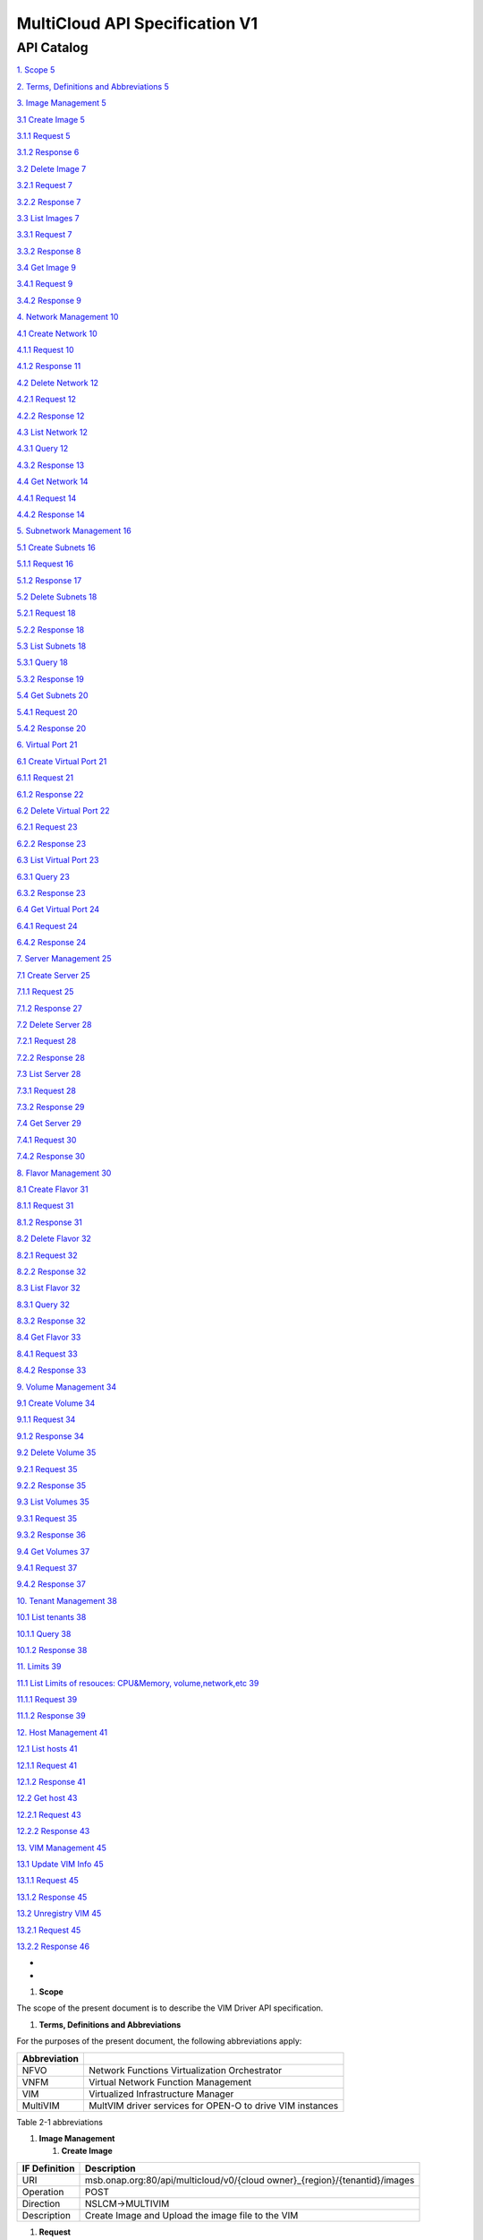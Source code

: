 ================================
MultiCloud API Specification V1
================================

API Catalog
===========

`1. Scope 5 <#_Toc490851650>`__

`2. Terms, Definitions and Abbreviations 5 <#_Toc490851651>`__

`3. Image Management 5 <#_Toc490851652>`__

`3.1 Create Image 5 <#_Toc490851653>`__

`3.1.1 Request 5 <#_Toc490851654>`__

`3.1.2 Response 6 <#_Toc490851655>`__

`3.2 Delete Image 7 <#_Toc490851656>`__

`3.2.1 Request 7 <#_Toc490851657>`__

`3.2.2 Response 7 <#_Toc490851658>`__

`3.3 List Images 7 <#_Toc490851659>`__

`3.3.1 Request 7 <#_Toc490851660>`__

`3.3.2 Response 8 <#_Toc490851661>`__

`3.4 Get Image 9 <#_Toc490851662>`__

`3.4.1 Request 9 <#_Toc490851663>`__

`3.4.2 Response 9 <#_Toc490851664>`__

`4. Network Management 10 <#_Toc490851665>`__

`4.1 Create Network 10 <#_Toc490851666>`__

`4.1.1 Request 10 <#_Toc490851667>`__

`4.1.2 Response 11 <#_Toc490851668>`__

`4.2 Delete Network 12 <#_Toc490851669>`__

`4.2.1 Request 12 <#_Toc490851670>`__

`4.2.2 Response 12 <#_Toc490851671>`__

`4.3 List Network 12 <#_Toc490851672>`__

`4.3.1 Query 12 <#_Toc490851673>`__

`4.3.2 Response 13 <#_Toc490851674>`__

`4.4 Get Network 14 <#_Toc490851675>`__

`4.4.1 Request 14 <#_Toc490851676>`__

`4.4.2 Response 14 <#_Toc490851677>`__

`5. Subnetwork Management 16 <#_Toc490851678>`__

`5.1 Create Subnets 16 <#_Toc490851679>`__

`5.1.1 Request 16 <#_Toc490851680>`__

`5.1.2 Response 17 <#_Toc490851681>`__

`5.2 Delete Subnets 18 <#_Toc490851682>`__

`5.2.1 Request 18 <#_Toc490851683>`__

`5.2.2 Response 18 <#_Toc490851684>`__

`5.3 List Subnets 18 <#_Toc490851685>`__

`5.3.1 Query 18 <#_Toc490851686>`__

`5.3.2 Response 19 <#_Toc490851687>`__

`5.4 Get Subnets 20 <#_Toc490851688>`__

`5.4.1 Request 20 <#_Toc490851689>`__

`5.4.2 Response 20 <#_Toc490851690>`__

`6. Virtual Port 21 <#_Toc490851691>`__

`6.1 Create Virtual Port 21 <#_Toc490851692>`__

`6.1.1 Request 21 <#_Toc490851693>`__

`6.1.2 Response 22 <#_Toc490851694>`__

`6.2 Delete Virtual Port 22 <#_Toc490851695>`__

`6.2.1 Request 23 <#_Toc490851696>`__

`6.2.2 Response 23 <#_Toc490851697>`__

`6.3 List Virtual Port 23 <#_Toc490851698>`__

`6.3.1 Query 23 <#_Toc490851699>`__

`6.3.2 Response 23 <#_Toc490851700>`__

`6.4 Get Virtual Port 24 <#_Toc490851701>`__

`6.4.1 Request 24 <#_Toc490851702>`__

`6.4.2 Response 24 <#_Toc490851703>`__

`7. Server Management 25 <#_Toc490851704>`__

`7.1 Create Server 25 <#_Toc490851705>`__

`7.1.1 Request 25 <#_Toc490851706>`__

`7.1.2 Response 27 <#_Toc490851707>`__

`7.2 Delete Server 28 <#_Toc490851708>`__

`7.2.1 Request 28 <#_Toc490851709>`__

`7.2.2 Response 28 <#_Toc490851710>`__

`7.3 List Server 28 <#_Toc490851711>`__

`7.3.1 Request 28 <#_Toc490851712>`__

`7.3.2 Response 29 <#_Toc490851713>`__

`7.4 Get Server 29 <#_Toc490851714>`__

`7.4.1 Request 30 <#_Toc490851715>`__

`7.4.2 Response 30 <#_Toc490851716>`__

`8. Flavor Management 30 <#_Toc490851717>`__

`8.1 Create Flavor 31 <#_Toc490851718>`__

`8.1.1 Request 31 <#_Toc490851719>`__

`8.1.2 Response 31 <#_Toc490851720>`__

`8.2 Delete Flavor 32 <#_Toc490851721>`__

`8.2.1 Request 32 <#_Toc490851722>`__

`8.2.2 Response 32 <#_Toc490851723>`__

`8.3 List Flavor 32 <#_Toc490851724>`__

`8.3.1 Query 32 <#_Toc490851725>`__

`8.3.2 Response 32 <#_Toc490851726>`__

`8.4 Get Flavor 33 <#_Toc490851727>`__

`8.4.1 Request 33 <#_Toc490851728>`__

`8.4.2 Response 33 <#_Toc490851729>`__

`9. Volume Management 34 <#_Toc490851730>`__

`9.1 Create Volume 34 <#_Toc490851731>`__

`9.1.1 Request 34 <#_Toc490851732>`__

`9.1.2 Response 34 <#_Toc490851733>`__

`9.2 Delete Volume 35 <#_Toc490851734>`__

`9.2.1 Request 35 <#_Toc490851735>`__

`9.2.2 Response 35 <#_Toc490851736>`__

`9.3 List Volumes 35 <#_Toc490851737>`__

`9.3.1 Request 35 <#_Toc490851738>`__

`9.3.2 Response 36 <#_Toc490851739>`__

`9.4 Get Volumes 37 <#_Toc490851740>`__

`9.4.1 Request 37 <#_Toc490851741>`__

`9.4.2 Response 37 <#_Toc490851742>`__

`10. Tenant Management 38 <#_Toc490851743>`__

`10.1 List tenants 38 <#_Toc490851744>`__

`10.1.1 Query 38 <#_Toc490851745>`__

`10.1.2 Response 38 <#_Toc490851746>`__

`11. Limits 39 <#_Toc490851747>`__

`11.1 List Limits of resouces: CPU&Memory, volume,network,etc
39 <#_Toc490851748>`__

`11.1.1 Request 39 <#_Toc490851749>`__

`11.1.2 Response 39 <#_Toc490851750>`__

`12. Host Management 41 <#_Toc490851751>`__

`12.1 List hosts 41 <#_Toc490851752>`__

`12.1.1 Request 41 <#_Toc490851753>`__

`12.1.2 Response 41 <#_Toc490851754>`__

`12.2 Get host 43 <#_Toc490851755>`__

`12.2.1 Request 43 <#_Toc490851756>`__

`12.2.2 Response 43 <#_Toc490851757>`__

`13. VIM Management 45 <#_Toc490851758>`__

`13.1 Update VIM Info 45 <#_Toc490851759>`__

`13.1.1 Request 45 <#_Toc490851760>`__

`13.1.2 Response 45 <#_Toc490851761>`__

`13.2 Unregistry VIM 45 <#_Toc490851762>`__

`13.2.1 Request 45 <#_Toc490851763>`__

`13.2.2 Response 46 <#_Toc490851764>`__

*
*

1. \ **Scope**

The scope of the present document is to describe the VIM Driver API
specification.

1. \ **Terms, Definitions and Abbreviations**

For the purposes of the present document, the following abbreviations
apply:

+--------------------+-------------------------------------------------------------+
| **Abbreviation**   |                                                             |
+====================+=============================================================+
| NFVO               | Network Functions Virtualization Orchestrator               |
+--------------------+-------------------------------------------------------------+
| VNFM               | Virtual Network Function Management                         |
+--------------------+-------------------------------------------------------------+
| VIM                | Virtualized Infrastructure Manager                          |
+--------------------+-------------------------------------------------------------+
| MultiVIM           | MultVIM driver services for OPEN-O to drive VIM instances   |
+--------------------+-------------------------------------------------------------+

Table 2-1 abbreviations

1. \ **Image Management**

   1. \ **Create Image**

+---------------------+-------------------------------------------------------------------------------+
| **IF Definition**   | **Description**                                                               |
+=====================+===============================================================================+
| URI                 | msb.onap.org:80/api/multicloud/v0/{cloud owner}\_{region}/{tenantid}/images   |
+---------------------+-------------------------------------------------------------------------------+
| Operation           | POST                                                                          |
+---------------------+-------------------------------------------------------------------------------+
| Direction           | NSLCM->MULTIVIM                                                               |
+---------------------+-------------------------------------------------------------------------------+
| Description         | Create Image and Upload the image file to the VIM                             |
+---------------------+-------------------------------------------------------------------------------+

1. \ **Request**

+-------------------+-----------------+-------------------+---------------------------+--------------------------------------------------------------------------------------------------+
| **Parameter**     | **Qualifier**   | **Cardinality**   | **Content**               | **Description**                                                                                  |
+===================+=================+===================+===========================+==================================================================================================+
| name              | M               | 1                 | String                    | Image Name                                                                                       |
+-------------------+-----------------+-------------------+---------------------------+--------------------------------------------------------------------------------------------------+
| imagePath         | M               | 1                 | String                    | Image Local Path from catalog                                                                    |
+-------------------+-----------------+-------------------+---------------------------+--------------------------------------------------------------------------------------------------+
| imageType         | M               | 1                 | String                    | Image Type                                                                                       |
|                   |                 |                   |                           |                                                                                                  |
|                   |                 |                   |                           | ami, ari, aki, vhd, vhdx, vmdk, raw, qcow2, vdi, iso                                             |
+-------------------+-----------------+-------------------+---------------------------+--------------------------------------------------------------------------------------------------+
| containerFormat   | M               | 1                 | string                    | ami, ari, aki, bare, ovf, ova,  docker                                                           |
+-------------------+-----------------+-------------------+---------------------------+--------------------------------------------------------------------------------------------------+
| visibility        | O               | 1                 | string                    | Visibility for this image.                                                                       |
|                   |                 |                   |                           |                                                                                                  |
|                   |                 |                   |                           | public, private, shared, or community                                                            |
+-------------------+-----------------+-------------------+---------------------------+--------------------------------------------------------------------------------------------------+
| properties        | O               | 0..N              | List of key-value pairs   | Examples:--property vmware\_disktype=streamOptimized --property vmware\_adaptertype="lsiLogic"   |
+-------------------+-----------------+-------------------+---------------------------+--------------------------------------------------------------------------------------------------+

{

"imageName": "cirros",

"imagePath": "/home/cirros.qcow2",

"imageType": "qcow2"

“containerFormat”:”bare”

}

1. \ **Response**

+-------------------+-----------------+-------------------+---------------------------+--------------------------------------------------------+
| **Parameter**     | **Qualifier**   | **Cardinality**   | **Content**               | **Description**                                        |
+===================+=================+===================+===========================+========================================================+
| id                | M               | 1                 | String                    | Image UUID in the VIM                                  |
+-------------------+-----------------+-------------------+---------------------------+--------------------------------------------------------+
| name              | M               | 1                 | String                    | Image Name                                             |
+-------------------+-----------------+-------------------+---------------------------+--------------------------------------------------------+
| returnCode        | M               | 1                 | Int                       | 0: Already exist 1: Newly created                      |
+-------------------+-----------------+-------------------+---------------------------+--------------------------------------------------------+
| imageType         | M               | 1                 | String                    | Image Type                                             |
|                   |                 |                   |                           |                                                        |
|                   |                 |                   |                           | ami, ari, aki, vhd, vhdx, vmdk, raw, qcow2, vdi, iso   |
+-------------------+-----------------+-------------------+---------------------------+--------------------------------------------------------+
| containerFormat   | M               | 1                 | string                    | ami, ari, aki, bare, ovf, ova,  docker                 |
+-------------------+-----------------+-------------------+---------------------------+--------------------------------------------------------+
| visibility        | O               | 1                 | string                    | Visibility for this image.                             |
|                   |                 |                   |                           |                                                        |
|                   |                 |                   |                           | public, private, shared, or community                  |
+-------------------+-----------------+-------------------+---------------------------+--------------------------------------------------------+
| properties        | O               | 0..N              | List of key-value pairs   |                                                        |
+-------------------+-----------------+-------------------+---------------------------+--------------------------------------------------------+
| vimid             | M               | 1                 | String                    | vim id                                                 |
+-------------------+-----------------+-------------------+---------------------------+--------------------------------------------------------+
| vimName           | O               | 1                 | string                    | vim name                                               |
+-------------------+-----------------+-------------------+---------------------------+--------------------------------------------------------+
| tenantId          | M               | 1                 | String                    | Tenant UUID                                            |
+-------------------+-----------------+-------------------+---------------------------+--------------------------------------------------------+

*202*: accepted

500: failed

{

    “id”:” 3c9eebdbbfd345658269340b9ea6fb73”,

    "name": "cirros",

    "returnCode": 1

}

1. \ **Delete Image**

+---------------------+-----------------------------------------------------------------------------------------+
| **IF Definition**   | **Description**                                                                         |
+=====================+=========================================================================================+
| URI                 | msb.onap.org:80/api/multicloud/v0/{cloud owner}\_{region}/{tenantid}/images/{imageId}   |
+---------------------+-----------------------------------------------------------------------------------------+
| Operation           | Delete                                                                                  |
+---------------------+-----------------------------------------------------------------------------------------+
| Direction           | NSLCM->MULTIVIM                                                                         |
+---------------------+-----------------------------------------------------------------------------------------+
| Description         | Delete Image                                                                            |
+---------------------+-----------------------------------------------------------------------------------------+

1. \ **Request**

N/A

1. \ **Response**

204: no content

1. \ **List Images**

+---------------------+-------------------------------------------------------------------------------+
| **IF Definition**   | **Description**                                                               |
+=====================+===============================================================================+
| URI                 | msb.onap.org:80/api/multicloud/v0/{cloud owner}\_{region}/{tenantid}/images   |
+---------------------+-------------------------------------------------------------------------------+
| Operation           | GET                                                                           |
+---------------------+-------------------------------------------------------------------------------+
| Direction           | NSLCM->MULTIVIM                                                               |
+---------------------+-------------------------------------------------------------------------------+
| Description         | Query Image list                                                              |
+---------------------+-------------------------------------------------------------------------------+

1. \ **Request**

msb.onap.org:80/api/multicloud/v0/{cloud owner}\_{region}/images?{……}

+-----------------+-----------------+-------------------+---------------+------------------------------------------------------------------------------------------------------------------------------------------------------------------------------------------------------------------------------------------------------------------+
| **Parameter**   | **Qualifier**   | **Cardinality**   | **Content**   | **Description**                                                                                                                                                                                                                                                  |
+=================+=================+===================+===============+==================================================================================================================================================================================================================================================================+
| limit           | O               | 1                 | integer       | Requests a page size of items. Returns a number of items up to a limit value. Use the limit parameter to make an initial limited request and use the ID of the last-seen item from the response as the marker parameter value in a subsequent limited request.   |
+-----------------+-----------------+-------------------+---------------+------------------------------------------------------------------------------------------------------------------------------------------------------------------------------------------------------------------------------------------------------------------+
| marker          | O               | 1                 | string        | The ID of the last-seen item. Use the limit parameter to make an initial limited request and use the ID of the last-seen item from the response as the marker parameter value in a subsequent limited request.                                                   |
+-----------------+-----------------+-------------------+---------------+------------------------------------------------------------------------------------------------------------------------------------------------------------------------------------------------------------------------------------------------------------------+
| name            | O               | 1                 | String        | Filters the response by a name, as a string. A valid value is the name of an image                                                                                                                                                                               |
+-----------------+-----------------+-------------------+---------------+------------------------------------------------------------------------------------------------------------------------------------------------------------------------------------------------------------------------------------------------------------------+

1. \ **Response**

+-------------------------------------------------+-----------------+-------------------+---------------+--------------------------------------------------------+
| \ **Parameter**                                 | **Qualifier**   | **Cardinality**   | **Content**   | **Description**                                        |
+=================================================+=================+===================+===============+========================================================+
| images                                          | M               | 0..N              | List          | Image List                                             |
+-------------------------------------------------+-----------------+-------------------+---------------+--------------------------------------------------------+
| id                                              | M               | 1                 | String        | Image ID                                               |
+-------------------------------------------------+-----------------+-------------------+---------------+--------------------------------------------------------+
| size                                            | M               | 1                 | int           | Image Size                                             |
+-------------------------------------------------+-----------------+-------------------+---------------+--------------------------------------------------------+
| name                                            | M               | 1                 | String        | Image Name                                             |
+-------------------------------------------------+-----------------+-------------------+---------------+--------------------------------------------------------+
| status                                          | M               | 1                 | String        | Image Status                                           |
+-------------------------------------------------+-----------------+-------------------+---------------+--------------------------------------------------------+
| imageType                                       | M               | 1                 | String        | Image Type                                             |
|                                                 |                 |                   |               |                                                        |
|                                                 |                 |                   |               | ami, ari, aki, vhd, vhdx, vmdk, raw, qcow2, vdi, iso   |
+-------------------------------------------------+-----------------+-------------------+---------------+--------------------------------------------------------+
| containerFormat                                 | M               | 1                 | string        | ami, ari, aki, bare, ovf, ova,  docker                 |
+-------------------------------------------------+-----------------+-------------------+---------------+--------------------------------------------------------+
| visibility                                      | O               | 1                 | string        | Visibility for this image.                             |
|                                                 |                 |                   |               |                                                        |
|                                                 |                 |                   |               | public, private, shared, or community                  |
+-------------------------------------------------+-----------------+-------------------+---------------+--------------------------------------------------------+
| vimId                                           | M               | 1                 | String        | vim id                                                 |
+-------------------------------------------------+-----------------+-------------------+---------------+--------------------------------------------------------+
| vimName                                         | O               | 1                 | string        | vim name                                               |
+-------------------------------------------------+-----------------+-------------------+---------------+--------------------------------------------------------+
| tenantId                                        | M               | 1                 | String        | Tenant UUID                                            |
+-------------------------------------------------+-----------------+-------------------+---------------+--------------------------------------------------------+
| 200: ok                                         |                 |                   |
|                                                 |                 |                   |
| 500: failed                                     |                 |                   |
|                                                 |                 |                   |
| {                                               |                 |                   |
|                                                 |                 |                   |
|  “vimid”:””                                     |                 |                   |
|                                                 |                 |                   |
| “vimname”:””                                    |                 |                   |
|                                                 |                 |                   |
| "imageList": [                                  |                 |                   |
+-------------------------------------------------+-----------------+-------------------+---------------+--------------------------------------------------------+
| {                                               |                 |                   |
+-------------------------------------------------+-----------------+-------------------+---------------+--------------------------------------------------------+
| "status": "active",                             |                 |
+-------------------------------------------------+-----------------+-------------------+---------------+--------------------------------------------------------+
| "id": "5e2757c1-f846-4727-915c-9a872553ed75",   |
+-------------------------------------------------+-----------------+-------------------+---------------+--------------------------------------------------------+
| "size": 862016,                                 |                 |
+-------------------------------------------------+-----------------+-------------------+---------------+--------------------------------------------------------+
| "name": "vim-plus-cgsl40g-z.qcow2"              |
+-------------------------------------------------+-----------------+-------------------+---------------+--------------------------------------------------------+
| }                                               |                 |                   |
+-------------------------------------------------+-----------------+-------------------+---------------+--------------------------------------------------------+
| ]                                               |                 |                   |
|                                                 |                 |                   |
| }                                               |                 |                   |
+-------------------------------------------------+-----------------+-------------------+---------------+--------------------------------------------------------+

1. \ **Get Image**

+---------------------+-----------------------------------------------------------------------------------------+
| **IF Definition**   | **Description**                                                                         |
+=====================+=========================================================================================+
| URI                 | msb.onap.org:80/api/multicloud/v0/{cloud owner}\_{region}/{tenantid}/images/{imageid}   |
+---------------------+-----------------------------------------------------------------------------------------+
| Operation           | GET                                                                                     |
+---------------------+-----------------------------------------------------------------------------------------+
| Direction           | NSLCM->MULTIVIM                                                                         |
+---------------------+-----------------------------------------------------------------------------------------+
| Description         | Query Image Information                                                                 |
+---------------------+-----------------------------------------------------------------------------------------+

1. \ **Request**

N/A

1. \ **Response**

+-------------------+-----------------+-------------------+---------------+--------------------------------------------------------+
| **Parameter**     | **Qualifier**   | **Cardinality**   | **Content**   | **Description**                                        |
+===================+=================+===================+===============+========================================================+
| id                | M               | 1                 | String        | Image ID                                               |
+-------------------+-----------------+-------------------+---------------+--------------------------------------------------------+
| size              | M               | 1                 | int           | Image Size                                             |
+-------------------+-----------------+-------------------+---------------+--------------------------------------------------------+
| name              | M               | 1                 | String        | Image Name                                             |
+-------------------+-----------------+-------------------+---------------+--------------------------------------------------------+
| status            | M               | 1                 | String        | Image Status                                           |
+-------------------+-----------------+-------------------+---------------+--------------------------------------------------------+
| imageType         | M               | 1                 | String        | Image Type                                             |
|                   |                 |                   |               |                                                        |
|                   |                 |                   |               | ami, ari, aki, vhd, vhdx, vmdk, raw, qcow2, vdi, iso   |
+-------------------+-----------------+-------------------+---------------+--------------------------------------------------------+
| containerFormat   | M               | 1                 | string        | ami, ari, aki, bare, ovf, ova,  docker                 |
+-------------------+-----------------+-------------------+---------------+--------------------------------------------------------+
| visibility        | O               | 1                 | string        | Visibility for this image.                             |
|                   |                 |                   |               |                                                        |
|                   |                 |                   |               | public, private, shared, or community                  |
+-------------------+-----------------+-------------------+---------------+--------------------------------------------------------+
| vimId             | M               | 1                 | String        | vim id                                                 |
+-------------------+-----------------+-------------------+---------------+--------------------------------------------------------+
| vimName           | M               | 1                 | string        | vim name                                               |
+-------------------+-----------------+-------------------+---------------+--------------------------------------------------------+
| tenantId          | M               | 1                 | String        | Tenant UUID                                            |
+-------------------+-----------------+-------------------+---------------+--------------------------------------------------------+

200: ok

500: failed

{

“vimid”:””

“vimname”:””

"status": "active",

"id": "5e2757c1-f846-4727-915c-9a872553ed75",

"size": 862016,

"name": "vim-plus-cgsl40g-z.qcow2"

a}

1. \ **Network Management**

   1. \ **Create Network**

+---------------------+---------------------------------------------------------------------------------+
| **IF Definition**   | **Description**                                                                 |
+=====================+=================================================================================+
| URI                 | msb.onap.org:80/api/multicloud/v0/{cloud owner}\_{region}/{tenantid}/networks   |
+---------------------+---------------------------------------------------------------------------------+
| Operation           | POST                                                                            |
+---------------------+---------------------------------------------------------------------------------+
| Direction           | VNFLCM,NSLCM->MULTIVIM                                                          |
+---------------------+---------------------------------------------------------------------------------+
| Description         | Create network and subnetwork on the VIM                                        |
+---------------------+---------------------------------------------------------------------------------+

1. \ **Request**

+-----------------------------+-----------------+-------------------+---------------+-------------------------------------------------------------------------------------------------------------------------------------------------------------------------------------------------------------------------------------------------------------------------------------------+
| **Parameter**               | **Qualifier**   | **Cardinality**   | **Content**   | **Description**                                                                                                                                                                                                                                                                           |
+=============================+=================+===================+===============+===========================================================================================================================================================================================================================================================================================+
| name                        | M               | 1                 | String        | Logical network name                                                                                                                                                                                                                                                                      |
+-----------------------------+-----------------+-------------------+---------------+-------------------------------------------------------------------------------------------------------------------------------------------------------------------------------------------------------------------------------------------------------------------------------------------+
| shared                      | M               | 1                 | boolean       | Whether to share(1:sharing;0:private)                                                                                                                                                                                                                                                     |
+-----------------------------+-----------------+-------------------+---------------+-------------------------------------------------------------------------------------------------------------------------------------------------------------------------------------------------------------------------------------------------------------------------------------------+
| vlanTransparent             | O               | 1                 | boolean       | Whether to support VLAN pass through(1:true;0:false)                                                                                                                                                                                                                                      |
+-----------------------------+-----------------+-------------------+---------------+-------------------------------------------------------------------------------------------------------------------------------------------------------------------------------------------------------------------------------------------------------------------------------------------+
| networkType                 | O               | 1                 | String        | Network type                                                                                                                                                                                                                                                                              |
|                             |                 |                   |               |                                                                                                                                                                                                                                                                                           |
|                             |                 |                   |               | flat, vlan, vxlan, gre,                                                                                                                                                                                                                                                                   |
|                             |                 |                   |               |                                                                                                                                                                                                                                                                                           |
|                             |                 |                   |               | portgroup                                                                                                                                                                                                                                                                                 |
+-----------------------------+-----------------+-------------------+---------------+-------------------------------------------------------------------------------------------------------------------------------------------------------------------------------------------------------------------------------------------------------------------------------------------+
| segmentationId              | O               | 1                 | Int           | id of paragraph                                                                                                                                                                                                                                                                           |
+-----------------------------+-----------------+-------------------+---------------+-------------------------------------------------------------------------------------------------------------------------------------------------------------------------------------------------------------------------------------------------------------------------------------------+
| physicalNetwork             | O               | 1                 | string        | The physical network where this network should be implemented. The Networking API v2.0 does not provide a way to list available physical networks. For example, the Open vSwitch plug-in configuration file defines a symbolic name that maps to specific bridges on each compute host.   |
+-----------------------------+-----------------+-------------------+---------------+-------------------------------------------------------------------------------------------------------------------------------------------------------------------------------------------------------------------------------------------------------------------------------------------+
| routerExternal              | O               | 1                 | boolean       | Indicates whether this network can provide floating IPs via a router.                                                                                                                                                                                                                     |
+-----------------------------+-----------------+-------------------+---------------+-------------------------------------------------------------------------------------------------------------------------------------------------------------------------------------------------------------------------------------------------------------------------------------------+
| {                           |                 |
+-----------------------------+-----------------+-------------------+---------------+-------------------------------------------------------------------------------------------------------------------------------------------------------------------------------------------------------------------------------------------------------------------------------------------+
| “tenant”: “tenant1”,        |                 |
+-----------------------------+-----------------+-------------------+---------------+-------------------------------------------------------------------------------------------------------------------------------------------------------------------------------------------------------------------------------------------------------------------------------------------+
| “networkName”: “ommnet”,    |
+-----------------------------+-----------------+-------------------+---------------+-------------------------------------------------------------------------------------------------------------------------------------------------------------------------------------------------------------------------------------------------------------------------------------------+
| “shared”: 1,                |                 |
+-----------------------------+-----------------+-------------------+---------------+-------------------------------------------------------------------------------------------------------------------------------------------------------------------------------------------------------------------------------------------------------------------------------------------+
| “vlanTransparent”: 1,       |                 |
+-----------------------------+-----------------+-------------------+---------------+-------------------------------------------------------------------------------------------------------------------------------------------------------------------------------------------------------------------------------------------------------------------------------------------+
| “networkType”:”vlan”,       |                 |
+-----------------------------+-----------------+-------------------+---------------+-------------------------------------------------------------------------------------------------------------------------------------------------------------------------------------------------------------------------------------------------------------------------------------------+
| “segmentationId”:202,       |                 |
+-----------------------------+-----------------+-------------------+---------------+-------------------------------------------------------------------------------------------------------------------------------------------------------------------------------------------------------------------------------------------------------------------------------------------+
| “physicalNetwork”:”ctrl”,   |                 |
|                             |                 |
| “routerExternal”:0          |                 |
+-----------------------------+-----------------+-------------------+---------------+-------------------------------------------------------------------------------------------------------------------------------------------------------------------------------------------------------------------------------------------------------------------------------------------+
+-----------------------------+-----------------+-------------------+---------------+-------------------------------------------------------------------------------------------------------------------------------------------------------------------------------------------------------------------------------------------------------------------------------------------+
| }                           |                 |
+-----------------------------+-----------------+-------------------+---------------+-------------------------------------------------------------------------------------------------------------------------------------------------------------------------------------------------------------------------------------------------------------------------------------------+

1. \ **Response**

+-------------------+-----------------+-------------------+---------------+-------------------------------------------------------------------------------------------------------------------------------------------------------------------------------------------------------------------------------------------------------------------------------------------+
| **Parameter**     | **Qualifier**   | **Cardinality**   | **Content**   | **Description**                                                                                                                                                                                                                                                                           |
+===================+=================+===================+===============+===========================================================================================================================================================================================================================================================================================+
| status            | M               | 1                 | string        | Network status                                                                                                                                                                                                                                                                            |
+-------------------+-----------------+-------------------+---------------+-------------------------------------------------------------------------------------------------------------------------------------------------------------------------------------------------------------------------------------------------------------------------------------------+
| id                | M               | 1                 | string        | Network id                                                                                                                                                                                                                                                                                |
+-------------------+-----------------+-------------------+---------------+-------------------------------------------------------------------------------------------------------------------------------------------------------------------------------------------------------------------------------------------------------------------------------------------+
| name              | M               | 1                 | string        | Network name                                                                                                                                                                                                                                                                              |
+-------------------+-----------------+-------------------+---------------+-------------------------------------------------------------------------------------------------------------------------------------------------------------------------------------------------------------------------------------------------------------------------------------------+
+-------------------+-----------------+-------------------+---------------+-------------------------------------------------------------------------------------------------------------------------------------------------------------------------------------------------------------------------------------------------------------------------------------------+
| tenantId          | M               | 1                 | String        | Tenant UUID                                                                                                                                                                                                                                                                               |
+-------------------+-----------------+-------------------+---------------+-------------------------------------------------------------------------------------------------------------------------------------------------------------------------------------------------------------------------------------------------------------------------------------------+
| segmentationId    | O               | 1                 | int           | Segmentation id                                                                                                                                                                                                                                                                           |
+-------------------+-----------------+-------------------+---------------+-------------------------------------------------------------------------------------------------------------------------------------------------------------------------------------------------------------------------------------------------------------------------------------------+
| networkType       | O               | 1                 | string        | Network type                                                                                                                                                                                                                                                                              |
+-------------------+-----------------+-------------------+---------------+-------------------------------------------------------------------------------------------------------------------------------------------------------------------------------------------------------------------------------------------------------------------------------------------+
| physicalNetwork   | O               | 1                 | string        | The physical network where this network should be implemented. The Networking API v2.0 does not provide a way to list available physical networks. For example, the Open vSwitch plug-in configuration file defines a symbolic name that maps to specific bridges on each compute host.   |
+-------------------+-----------------+-------------------+---------------+-------------------------------------------------------------------------------------------------------------------------------------------------------------------------------------------------------------------------------------------------------------------------------------------+
| vlanTransparent   | O               | 1                 | boolean       | Whether to support VLAN pass through(1:true;0:false)                                                                                                                                                                                                                                      |
+-------------------+-----------------+-------------------+---------------+-------------------------------------------------------------------------------------------------------------------------------------------------------------------------------------------------------------------------------------------------------------------------------------------+
| shared            | O               | 1                 | boolean       | Whether to share(1:sharing;0:private)                                                                                                                                                                                                                                                     |
+-------------------+-----------------+-------------------+---------------+-------------------------------------------------------------------------------------------------------------------------------------------------------------------------------------------------------------------------------------------------------------------------------------------+
| routerExternal    | O               | 1                 | boolean       | Indicates whether this network can provide floating IPs via a router.                                                                                                                                                                                                                     |
+-------------------+-----------------+-------------------+---------------+-------------------------------------------------------------------------------------------------------------------------------------------------------------------------------------------------------------------------------------------------------------------------------------------+
| returnCode        | M               | 1                 | int           | 0: Already exist 1: Newly created                                                                                                                                                                                                                                                         |
+-------------------+-----------------+-------------------+---------------+-------------------------------------------------------------------------------------------------------------------------------------------------------------------------------------------------------------------------------------------------------------------------------------------+
| vimId             | M               | 1                 | String        | vim id                                                                                                                                                                                                                                                                                    |
+-------------------+-----------------+-------------------+---------------+-------------------------------------------------------------------------------------------------------------------------------------------------------------------------------------------------------------------------------------------------------------------------------------------+
| vimName           | O               | 1                 | string        | vim name                                                                                                                                                                                                                                                                                  |
+-------------------+-----------------+-------------------+---------------+-------------------------------------------------------------------------------------------------------------------------------------------------------------------------------------------------------------------------------------------------------------------------------------------+

202: accepted

500: failed

{

“returnCode”:0,

“vimId”:”11111”,

“vimName”:”11111”,

“status”: “ACTIVE”,

“id”: “3c9eebdbbfd345658269340b9ea6fb73”,

“name”: “net1”,

“tenant”: “tenant1”,

“networkName”: “ommnet”,

“shared”: 1,

“vlanTransparent”: 1,

“networkType”:”vlan”,

“segmentationId”:202,

“physicalNetwork ”:”ctrl”,

“routerExternal ”:0

}

1. \ **Delete Network**

+---------------------+---------------------------------------------------------------------------------------------+
| **IF Definition**   | **Description**                                                                             |
+=====================+=============================================================================================+
| URI                 | msb.onap.org:80/api/multicloud/v0/{cloud owner}\_{region}/{tenantid}/networks/{networkId}   |
+---------------------+---------------------------------------------------------------------------------------------+
| Operation           | Delete                                                                                      |
+---------------------+---------------------------------------------------------------------------------------------+
| Direction           | NFLCM,NSLCM->MULTIVIM                                                                       |
+---------------------+---------------------------------------------------------------------------------------------+

1. \ **Request**

N/A

1. \ **Response**

204: no content

1. \ **List Network**

+---------------------+---------------------------------------------------------------------------------+
| **IF Definition**   | **Description**                                                                 |
+=====================+=================================================================================+
| URI                 | msb.onap.org:80/api/multicloud/v0/{cloud owner}\_{region}/{tenantid}/networks   |
+---------------------+---------------------------------------------------------------------------------+
| Operation           | get                                                                             |
+---------------------+---------------------------------------------------------------------------------+
| Direction           | NFLCM,NSLCM->MULTIVIM                                                           |
+---------------------+---------------------------------------------------------------------------------+

1. \ **Query**

+-----------------+-----------------+-------------------+---------------+---------------------------------------------------------------------------------------+
| **Parameter**   | **Qualifier**   | **Cardinality**   | **Content**   | **Description**                                                                       |
+=================+=================+===================+===============+=======================================================================================+
| name            | O               | 1                 | String        | Filters the response by a name, as a string. A valid value is the name of a network   |
+-----------------+-----------------+-------------------+---------------+---------------------------------------------------------------------------------------+

1. \ **Response**

+-------------------+-----------------+-------------------+---------------+-------------------------------------------------------------------------------------------------------------------------------------------------------------------------------------------------------------------------------------------------------------------------------------------+
| **Parameter**     | **Qualifier**   | **Cardinality**   | **Content**   | **Description**                                                                                                                                                                                                                                                                           |
+===================+=================+===================+===============+===========================================================================================================================================================================================================================================================================================+
| vimId             | M               | 1                 | String        | vim id                                                                                                                                                                                                                                                                                    |
+-------------------+-----------------+-------------------+---------------+-------------------------------------------------------------------------------------------------------------------------------------------------------------------------------------------------------------------------------------------------------------------------------------------+
| vimName           | O               | 1                 | string        | vim name                                                                                                                                                                                                                                                                                  |
+-------------------+-----------------+-------------------+---------------+-------------------------------------------------------------------------------------------------------------------------------------------------------------------------------------------------------------------------------------------------------------------------------------------+
| networks          |                 | 0..N              | List          | Network list                                                                                                                                                                                                                                                                              |
+-------------------+-----------------+-------------------+---------------+-------------------------------------------------------------------------------------------------------------------------------------------------------------------------------------------------------------------------------------------------------------------------------------------+
| status            | M               | 1                 | string        | Network status                                                                                                                                                                                                                                                                            |
+-------------------+-----------------+-------------------+---------------+-------------------------------------------------------------------------------------------------------------------------------------------------------------------------------------------------------------------------------------------------------------------------------------------+
| id                | M               | 1                 | string        | Network id                                                                                                                                                                                                                                                                                |
+-------------------+-----------------+-------------------+---------------+-------------------------------------------------------------------------------------------------------------------------------------------------------------------------------------------------------------------------------------------------------------------------------------------+
| name              | M               | 1                 | string        | Network name                                                                                                                                                                                                                                                                              |
+-------------------+-----------------+-------------------+---------------+-------------------------------------------------------------------------------------------------------------------------------------------------------------------------------------------------------------------------------------------------------------------------------------------+
| tenantId          | M               | 1                 | String        | Tenant UUID                                                                                                                                                                                                                                                                               |
+-------------------+-----------------+-------------------+---------------+-------------------------------------------------------------------------------------------------------------------------------------------------------------------------------------------------------------------------------------------------------------------------------------------+
| segmentationId    | O               | 1                 | int           | Segmentation id                                                                                                                                                                                                                                                                           |
+-------------------+-----------------+-------------------+---------------+-------------------------------------------------------------------------------------------------------------------------------------------------------------------------------------------------------------------------------------------------------------------------------------------+
| networkType       | O               | 1                 | string        | Network type                                                                                                                                                                                                                                                                              |
+-------------------+-----------------+-------------------+---------------+-------------------------------------------------------------------------------------------------------------------------------------------------------------------------------------------------------------------------------------------------------------------------------------------+
| physicalNetwork   | O               | 1                 | string        | The physical network where this network should be implemented. The Networking API v2.0 does not provide a way to list available physical networks. For example, the Open vSwitch plug-in configuration file defines a symbolic name that maps to specific bridges on each compute host.   |
+-------------------+-----------------+-------------------+---------------+-------------------------------------------------------------------------------------------------------------------------------------------------------------------------------------------------------------------------------------------------------------------------------------------+
| vlanTransparent   | O               | 1                 | boolean       | Whether to support VLAN pass through(1:true;0:false)                                                                                                                                                                                                                                      |
+-------------------+-----------------+-------------------+---------------+-------------------------------------------------------------------------------------------------------------------------------------------------------------------------------------------------------------------------------------------------------------------------------------------+
| shared            | O               | 1                 | boolean       | Whether to share(1:sharing;0:private)                                                                                                                                                                                                                                                     |
+-------------------+-----------------+-------------------+---------------+-------------------------------------------------------------------------------------------------------------------------------------------------------------------------------------------------------------------------------------------------------------------------------------------+
| routerExternal    | O               | 1                 | boolean       | Indicates whether this network can provide floating IPs via a router.                                                                                                                                                                                                                     |
+-------------------+-----------------+-------------------+---------------+-------------------------------------------------------------------------------------------------------------------------------------------------------------------------------------------------------------------------------------------------------------------------------------------+

200: ok

500: failed

{

“vimId”:”11111”,

“vimName”:”111”,

“networks”:

[{

“status”: “ACTIVE”,

“id”: “3c9eebdbbfd345658269340b9ea6fb73”,

“name”: “net1”,

“tenant”: “tenant1”,

“networkName”: “ommnet”,

“shared”: 1,

“vlanTransparent”: 1,

“networkType”:”vlan”,

“segmentationId”:202,

“physicalNetwork ”:”ctrl”,

“routerExternal ”:0

}]

}

PHYSICALNETWORK 

1. \ **Get Network**

+---------------------+---------------------------------------------------------------------------------------------+
| **IF Definition**   | **Description**                                                                             |
+=====================+=============================================================================================+
| URI                 | msb.onap.org:80/api/multicloud/v0/{cloud owner}\_{region}/{tenantid}/networks/{networkId}   |
+---------------------+---------------------------------------------------------------------------------------------+
| Operation           | get                                                                                         |
+---------------------+---------------------------------------------------------------------------------------------+
| Direction           | NFLCM,NSLCM->MULTIVIM                                                                       |
+---------------------+---------------------------------------------------------------------------------------------+

1. \ **Request**

N/A

1. \ **Response**

+-------------------+-----------------+-------------------+---------------+-------------------------------------------------------------------------------------------------------------------------------------------------------------------------------------------------------------------------------------------------------------------------------------------+
| **Parameter**     | **Qualifier**   | **Cardinality**   | **Content**   | **Description**                                                                                                                                                                                                                                                                           |
+===================+=================+===================+===============+===========================================================================================================================================================================================================================================================================================+
| status            | M               | 1                 | string        | Network status                                                                                                                                                                                                                                                                            |
+-------------------+-----------------+-------------------+---------------+-------------------------------------------------------------------------------------------------------------------------------------------------------------------------------------------------------------------------------------------------------------------------------------------+
| id                | M               | 1                 | string        | Network id                                                                                                                                                                                                                                                                                |
+-------------------+-----------------+-------------------+---------------+-------------------------------------------------------------------------------------------------------------------------------------------------------------------------------------------------------------------------------------------------------------------------------------------+
| name              | M               | 1                 | string        | Network name                                                                                                                                                                                                                                                                              |
+-------------------+-----------------+-------------------+---------------+-------------------------------------------------------------------------------------------------------------------------------------------------------------------------------------------------------------------------------------------------------------------------------------------+
| tenantId          | M               | 1                 | String        | Tenant UUID                                                                                                                                                                                                                                                                               |
+-------------------+-----------------+-------------------+---------------+-------------------------------------------------------------------------------------------------------------------------------------------------------------------------------------------------------------------------------------------------------------------------------------------+
| segmentationId    | O               | 1                 | int           | Segmentation id                                                                                                                                                                                                                                                                           |
+-------------------+-----------------+-------------------+---------------+-------------------------------------------------------------------------------------------------------------------------------------------------------------------------------------------------------------------------------------------------------------------------------------------+
| networkType       | O               | 1                 | string        | Network type                                                                                                                                                                                                                                                                              |
+-------------------+-----------------+-------------------+---------------+-------------------------------------------------------------------------------------------------------------------------------------------------------------------------------------------------------------------------------------------------------------------------------------------+
| physicalNetwork   | O               | 1                 | string        | The physical network where this network should be implemented. The Networking API v2.0 does not provide a way to list available physical networks. For example, the Open vSwitch plug-in configuration file defines a symbolic name that maps to specific bridges on each compute host.   |
+-------------------+-----------------+-------------------+---------------+-------------------------------------------------------------------------------------------------------------------------------------------------------------------------------------------------------------------------------------------------------------------------------------------+
| vlanTransparent   | O               | 1                 | boolean       | Whether to support VLAN pass through(1:true;0:false)                                                                                                                                                                                                                                      |
+-------------------+-----------------+-------------------+---------------+-------------------------------------------------------------------------------------------------------------------------------------------------------------------------------------------------------------------------------------------------------------------------------------------+
| shared            | O               | 1                 | boolean       | Whether to share(1:sharing;0:private)                                                                                                                                                                                                                                                     |
+-------------------+-----------------+-------------------+---------------+-------------------------------------------------------------------------------------------------------------------------------------------------------------------------------------------------------------------------------------------------------------------------------------------+
| routerExternal    | O               | 1                 | boolean       | Indicates whether this network can provide floating IPs via a router.                                                                                                                                                                                                                     |
+-------------------+-----------------+-------------------+---------------+-------------------------------------------------------------------------------------------------------------------------------------------------------------------------------------------------------------------------------------------------------------------------------------------+
| returnCode        | M               | 1                 | int           | 0: Already exist 1: Newly created                                                                                                                                                                                                                                                         |
+-------------------+-----------------+-------------------+---------------+-------------------------------------------------------------------------------------------------------------------------------------------------------------------------------------------------------------------------------------------------------------------------------------------+
| vimId             | M               | 1                 | String        | vim id                                                                                                                                                                                                                                                                                    |
+-------------------+-----------------+-------------------+---------------+-------------------------------------------------------------------------------------------------------------------------------------------------------------------------------------------------------------------------------------------------------------------------------------------+
| vimName           | O               | 1                 | string        | vim name                                                                                                                                                                                                                                                                                  |
+-------------------+-----------------+-------------------+---------------+-------------------------------------------------------------------------------------------------------------------------------------------------------------------------------------------------------------------------------------------------------------------------------------------+

200: ok

500: failed

{

    “vimId”:”11111”,

    “vimName”:”11111”,

    “status”: “ACTIVE”,

    “id”: “3c9eebdbbfd345658269340b9ea6fb73”,

    “name”: “net1”,

    “tenant”: “tenant1”,

    “networkName”: “ommnet”,

    “shared”: 1,

    “vlanTransparent”: 1,

    “networkType”:”vlan”,

    “segmentationId”:202,

    “physicalNetwork ”:”ctrl”,

    “routerExternal ”:0

}

1. \ **Subnetwork Management**

   1. \ **Create Subnets**

+---------------------+--------------------------------------------------------------------------------+
| **IF Definition**   | **Description**                                                                |
+=====================+================================================================================+
| URI                 | msb.onap.org:80/api/multicloud/v0/{cloud owner}\_{region}/{tenantid}/subnets   |
+---------------------+--------------------------------------------------------------------------------+
| Operation           | POST                                                                           |
+---------------------+--------------------------------------------------------------------------------+
| Direction           | VNFLCM,NSLCM->MULTIVIM                                                         |
+---------------------+--------------------------------------------------------------------------------+
| Description         | Create network and subnetwork on the VIM                                       |
+---------------------+--------------------------------------------------------------------------------+

1. \ **Request**

+-------------------+-----------------+-------------------+------------------------+----------------------+
| **Parameter**     | **Qualifier**   | **Cardinality**   | **Content**            | **Description**      |
+===================+=================+===================+========================+======================+
| networkId         | M               | 1                 | String                 | Network Id           |
+-------------------+-----------------+-------------------+------------------------+----------------------+
| name              | M               | 1                 | String                 | SubnetName           |
+-------------------+-----------------+-------------------+------------------------+----------------------+
| cidr              | M               | 1                 | String                 | Subnet cidr          |
+-------------------+-----------------+-------------------+------------------------+----------------------+
| ipVersion         | M               | 1                 | Int                    | Ip type              |
|                   |                 |                   |                        |                      |
|                   |                 |                   |                        | 4,6                  |
+-------------------+-----------------+-------------------+------------------------+----------------------+
| enableDhcp        | O               | 1                 | boolean                | Whether to allow     |
|                   |                 |                   |                        |                      |
|                   |                 |                   |                        | 1: yes;0: no         |
+-------------------+-----------------+-------------------+------------------------+----------------------+
| gatewayIp         | O               | 1                 | String                 | Gateway ip           |
+-------------------+-----------------+-------------------+------------------------+----------------------+
| dnsNameservers    | O               | 1..n              | List of servers        | List of servers      |
+-------------------+-----------------+-------------------+------------------------+----------------------+
| hostRoutes        | O               | 1..n              | List of routes         | List of routes       |
+-------------------+-----------------+-------------------+------------------------+----------------------+
| allocationPools   | O               | 1..n              | list of “allocation”   | list of allocation   |
+-------------------+-----------------+-------------------+------------------------+----------------------+
| -->allocation     |                 |                   |                        |                      |
+-------------------+-----------------+-------------------+------------------------+----------------------+
| -->start          | O               | 1                 | String                 | Start ip             |
+-------------------+-----------------+-------------------+------------------------+----------------------+
| -->end            | O               | 1                 | String                 | End ip               |
+-------------------+-----------------+-------------------+------------------------+----------------------+

{

“tenant”: “tenant1”,

“network\_id”:“d32019d3-bc6e-4319-9c1d-6722fc136a22”,

“subnetName”: “subnet1”,

“cidr”: “10.43.35.0/24”,

“ipVersion”: 4,

“enableDhcp”: 1,

“gatewayIp”: “10.43.35.1”,

“dnsNameservers”: [],

“allocationPools”:[{

“start”: “192.168.199.2”,

“end”: “192.168.199.254”

}],

“hostRoutes”: []

}

1. \ **Response**

+-------------------+-----------------+-------------------+------------------------+-------------------------------------+
| **Parameter**     | **Qualifier**   | **Cardinality**   | **Content**            | **Description**                     |
+===================+=================+===================+========================+=====================================+
| returnCode        | M               | 1                 | int                    | 0: Already exist 1: Newly created   |
+-------------------+-----------------+-------------------+------------------------+-------------------------------------+
| vimId             | M               | 1                 | String                 | vim id                              |
+-------------------+-----------------+-------------------+------------------------+-------------------------------------+
| vimName           | O               | 1                 | string                 | vim name                            |
+-------------------+-----------------+-------------------+------------------------+-------------------------------------+
| status            | M               | 1                 | string                 | subnetwork status                   |
+-------------------+-----------------+-------------------+------------------------+-------------------------------------+
| id                | M               | 1                 | string                 | subNetwork id                       |
+-------------------+-----------------+-------------------+------------------------+-------------------------------------+
| tenantId          | M               | 1                 | String                 | Tenant UUID                         |
+-------------------+-----------------+-------------------+------------------------+-------------------------------------+
| networkId         | O               | 1                 | String                 | Network Id                          |
+-------------------+-----------------+-------------------+------------------------+-------------------------------------+
| networkName       | O               | 1                 | String                 | Network Name                        |
+-------------------+-----------------+-------------------+------------------------+-------------------------------------+
| name              | M               | 1                 | String                 | SubnetName                          |
+-------------------+-----------------+-------------------+------------------------+-------------------------------------+
| cidr              | M               | 1                 | String                 | Subnet cidr                         |
+-------------------+-----------------+-------------------+------------------------+-------------------------------------+
| ipVersion         | M               | 1                 | Int                    | Ip type                             |
|                   |                 |                   |                        |                                     |
|                   |                 |                   |                        | 4,6                                 |
+-------------------+-----------------+-------------------+------------------------+-------------------------------------+
| enableDhcp        | O               | 1                 | boolean                | Whether to allow                    |
|                   |                 |                   |                        |                                     |
|                   |                 |                   |                        | 1: yes;0: no                        |
+-------------------+-----------------+-------------------+------------------------+-------------------------------------+
| gatewayIp         | O               | 1                 | String                 | Gateway ip                          |
+-------------------+-----------------+-------------------+------------------------+-------------------------------------+
| dnsNameservers    | O               | 1..n              | List of servers        | List of servers                     |
+-------------------+-----------------+-------------------+------------------------+-------------------------------------+
| hostRoutes        | O               | 1..n              | List of routes         | List of routes                      |
+-------------------+-----------------+-------------------+------------------------+-------------------------------------+
| allocationPools   | O               | 1..n              | list of “allocation”   | list of allocation                  |
+-------------------+-----------------+-------------------+------------------------+-------------------------------------+
| -->allocation     |                 |                   |                        |                                     |
+-------------------+-----------------+-------------------+------------------------+-------------------------------------+
| -->start          | O               | 1                 | String                 | Start ip                            |
+-------------------+-----------------+-------------------+------------------------+-------------------------------------+
| -->end            | O               | 1                 | String                 | End ip                              |
+-------------------+-----------------+-------------------+------------------------+-------------------------------------+

202: accepted

500: failed

{

    “returnCode”:0,

    “vimId”:”11111”,

    “vimName”:”11111”,

“status”:” ACTIVE”

“id”:” d62019d3-bc6e-4319-9c1d-6722fc136a23”

“tenant”: “tenant1”,

“network\_id”:“d32019d3-bc6e-4319-9c1d-6722fc136a22”,

“name”: “subnet1”,

“cidr”: “10.43.35.0/24”,

“ipVersion”: 4,

“enableDhcp”: 1,

“gatewayIp”: “10.43.35.1”,

“dnsNameservers”: [],

“allocationPools”:[{

“start”: “192.168.199.2”,

“end”: “192.168.199.254”

}],

“hostRoutes”: []

}

1. \ **Delete Subnets**

+---------------------+-------------------------------------------------------------------------------------------+
| **IF Definition**   | **Description**                                                                           |
+=====================+===========================================================================================+
| URI                 | msb.onap.org:80/api/multicloud/v0/{cloud owner}\_{region}/{tenantid}/subnets/{subnetId}   |
+---------------------+-------------------------------------------------------------------------------------------+
| Operation           | Delete                                                                                    |
+---------------------+-------------------------------------------------------------------------------------------+
| Direction           | NFLCM,NSLCM->MULTIVIM                                                                     |
+---------------------+-------------------------------------------------------------------------------------------+

1. \ **Request**

N/A

1. \ **Response**

204: no content

1. \ **List Subnets**

+---------------------+--------------------------------------------------------------------------------+
| **IF Definition**   | **Description**                                                                |
+=====================+================================================================================+
| URI                 | msb.onap.org:80/api/multicloud/v0/{cloud owner}\_{region}/{tenantid}/subnets   |
+---------------------+--------------------------------------------------------------------------------+
| Operation           | get                                                                            |
+---------------------+--------------------------------------------------------------------------------+
| Direction           | NFLCM,NSLCM->MULTIVIM                                                          |
+---------------------+--------------------------------------------------------------------------------+

1. \ **Query**

msb.onap.org:80/api/multicloud/v0/{cloud owner}\_{region}/subnets?{……}

+-----------------+-----------------+-------------------+---------------+------------------------------------------------------------------------------------------------+
| **Parameter**   | **Qualifier**   | **Cardinality**   | **Content**   | **Description**                                                                                |
+=================+=================+===================+===============+================================================================================================+
| name            | O               | 1                 | String        | Filters fields of the response by a name, as a string. A valid value is the name of a subnet   |
+-----------------+-----------------+-------------------+---------------+------------------------------------------------------------------------------------------------+

1. \ **Response**

+-------------------+-----------------+-------------------+------------------------+----------------------+
| **Parameter**     | **Qualifier**   | **Cardinality**   | **Content**            | **Description**      |
+===================+=================+===================+========================+======================+
| vimId             | M               | 1                 | String                 | vim id               |
+-------------------+-----------------+-------------------+------------------------+----------------------+
| vimName           | O               | 1                 | string                 | vim name             |
+-------------------+-----------------+-------------------+------------------------+----------------------+
| subnets           | M               | 0..N              | List                   | Network list         |
+-------------------+-----------------+-------------------+------------------------+----------------------+
| status            |                 | 1                 | string                 | subnetwork status    |
+-------------------+-----------------+-------------------+------------------------+----------------------+
| id                |                 | 1                 | string                 | subNetwork id        |
+-------------------+-----------------+-------------------+------------------------+----------------------+
| tenantId          | M               | 1                 | String                 | Tenant UUID          |
+-------------------+-----------------+-------------------+------------------------+----------------------+
| networkId         | O               | 1                 | String                 | Network Id           |
+-------------------+-----------------+-------------------+------------------------+----------------------+
| networkName       | O               | 1                 | String                 | Network Name         |
+-------------------+-----------------+-------------------+------------------------+----------------------+
| name              | M               | 1                 | String                 | SubnetName           |
+-------------------+-----------------+-------------------+------------------------+----------------------+
| cidr              | M               | 1                 | String                 | Subnet cidr          |
+-------------------+-----------------+-------------------+------------------------+----------------------+
| ipVersion         | M               | 1                 | Int                    | Ip type              |
|                   |                 |                   |                        |                      |
|                   |                 |                   |                        | 4,6                  |
+-------------------+-----------------+-------------------+------------------------+----------------------+
| enableDhcp        | O               | 1                 | boolean                | Whether to allow     |
|                   |                 |                   |                        |                      |
|                   |                 |                   |                        | 1: yes;0: no         |
+-------------------+-----------------+-------------------+------------------------+----------------------+
| gatewayIp         | O               | 1                 | String                 | Gateway ip           |
+-------------------+-----------------+-------------------+------------------------+----------------------+
| dnsNameservers    | O               | 1..n              | List of servers        | List of servers      |
+-------------------+-----------------+-------------------+------------------------+----------------------+
| hostRoutes        | O               | 1..n              | List of routes         | List of routes       |
+-------------------+-----------------+-------------------+------------------------+----------------------+
| allocationPools   | O               | 1..n              | list of “allocation”   | list of allocation   |
+-------------------+-----------------+-------------------+------------------------+----------------------+
| -->allocation     |                 |                   |                        |                      |
+-------------------+-----------------+-------------------+------------------------+----------------------+
| -->start          | O               | 1                 | String                 | Start ip             |
+-------------------+-----------------+-------------------+------------------------+----------------------+
| -->end            | O               | 1                 | String                 | End ip               |
+-------------------+-----------------+-------------------+------------------------+----------------------+

**200: ok**

**500: failed**

{

“vimId”:”11111”,

“vimName”:”11111”,

"subnets":[

    {

“status”:” ACTIVE”

“id”:” d62019d3-bc6e-4319-9c1d-6722fc136a23”

“tenant”: “tenant1”,

“network\_id”:“d32019d3-bc6e-4319-9c1d-6722fc136a22”,

“name”: “subnet1”,

“cidr”: “10.43.35.0/24”,

“ipVersion”: 4,

“enableDhcp”: 1,

“gatewayIp”: “10.43.35.1”,

“dnsNameservers”: [],

“allocationPools”:[{

“start”: “192.168.199.2”,

“end”: “192.168.199.254”

}],

“hostRoutes”: []

    }

]

}

1. \ **Get Subnets**

+---------------------+-------------------------------------------------------------------------------------------+
| **IF Definition**   | **Description**                                                                           |
+=====================+===========================================================================================+
| URI                 | msb.onap.org:80/api/multicloud/v0/{cloud owner}\_{region}/{tenantid}/subnets/{subnetid}   |
+---------------------+-------------------------------------------------------------------------------------------+
| Operation           | get                                                                                       |
+---------------------+-------------------------------------------------------------------------------------------+
| Direction           | NFLCM,NSLCM->MULTIVIM                                                                     |
+---------------------+-------------------------------------------------------------------------------------------+

1. \ **Request**

N/A

1. \ **Response**

+-------------------+-----------------+-------------------+------------------------+----------------------+
| **Parameter**     | **Qualifier**   | **Cardinality**   | **Content**            | **Description**      |
+===================+=================+===================+========================+======================+
| vimId             | M               | 1                 | String                 | vim id               |
+-------------------+-----------------+-------------------+------------------------+----------------------+
| vimName           | O               | 1                 | string                 | vim name             |
+-------------------+-----------------+-------------------+------------------------+----------------------+
| status            |                 | 1                 | string                 | subnetwork status    |
+-------------------+-----------------+-------------------+------------------------+----------------------+
| id                |                 | 1                 | string                 | subNetwork id        |
+-------------------+-----------------+-------------------+------------------------+----------------------+
| tenantId          | M               | 1                 | String                 | Tenant UUID          |
+-------------------+-----------------+-------------------+------------------------+----------------------+
| networkId         | O               | 1                 | String                 | Network Id           |
+-------------------+-----------------+-------------------+------------------------+----------------------+
| networkName       | O               | 1                 | String                 | Network Name         |
+-------------------+-----------------+-------------------+------------------------+----------------------+
| name              | M               | 1                 | String                 | SubnetName           |
+-------------------+-----------------+-------------------+------------------------+----------------------+
| cidr              | M               | 1                 | String                 | Subnet cidr          |
+-------------------+-----------------+-------------------+------------------------+----------------------+
| ipVersion         | M               | 1                 | Int                    | Ip type              |
|                   |                 |                   |                        |                      |
|                   |                 |                   |                        | 4,6                  |
+-------------------+-----------------+-------------------+------------------------+----------------------+
| enableDhcp        | O               | 1                 | boolean                | Whether to allow     |
|                   |                 |                   |                        |                      |
|                   |                 |                   |                        | 1: yes;0: no         |
+-------------------+-----------------+-------------------+------------------------+----------------------+
| gatewayIp         | O               | 1                 | String                 | Gateway ip           |
+-------------------+-----------------+-------------------+------------------------+----------------------+
| dnsNameservers    | O               | 1..n              | List of servers        | List of servers      |
+-------------------+-----------------+-------------------+------------------------+----------------------+
| hostRoutes        | O               | 1..n              | List of routes         | List of routes       |
+-------------------+-----------------+-------------------+------------------------+----------------------+
| allocationPools   | O               | 1..n              | list of “allocation”   | list of allocation   |
+-------------------+-----------------+-------------------+------------------------+----------------------+
| -->allocation     |                 |                   |                        |                      |
+-------------------+-----------------+-------------------+------------------------+----------------------+
| -->start          | O               | 1                 | String                 | Start ip             |
+-------------------+-----------------+-------------------+------------------------+----------------------+
| -->end            | O               | 1                 | String                 | End ip               |
+-------------------+-----------------+-------------------+------------------------+----------------------+

202: accepted

500: failed

{

“status”:” ACTIVE”

“id”:” d62019d3-bc6e-4319-9c1d-6722fc136a23”

“tenant”: “tenant1”,

“network\_id”:“d32019d3-bc6e-4319-9c1d-6722fc136a22”,

“name”: “subnet1”,

“cidr”: “10.43.35.0/24”,

“ipVersion”: 4,

“enableDhcp”: 1,

“gatewayIp”: “10.43.35.1”,

“dnsNameservers”: [],

“allocationPools”:[{

“start”: “192.168.199.2”,

“end”: “192.168.199.254”

}],

“hostRoutes”: []

}

1. \ **Virtual Port**

   1. \ **Create Virtual Port**

+---------------------+------------------------------------------------------------------------------+
| **IF Definition**   | **Description**                                                              |
+=====================+==============================================================================+
| URI                 | msb.onap.org:80/api/multicloud/v0/{cloud owner}\_{region}/{tenantid}/ports   |
+---------------------+------------------------------------------------------------------------------+
| Operation           | POST                                                                         |
+---------------------+------------------------------------------------------------------------------+
| Direction           | VNFLCM->MULTIVIM                                                             |
+---------------------+------------------------------------------------------------------------------+

1. \ **Request**

+------------------------+-----------------+-------------------+---------------+-------------------------------------------------------+
| **Parameter**          | **Qualifier**   | **Cardinality**   | **Content**   | **Description**                                       |
+========================+=================+===================+===============+=======================================================+
| networkId              | M               | 1                 | string        | Network UUID                                          |
+------------------------+-----------------+-------------------+---------------+-------------------------------------------------------+
| subnetId               | O               | 1                 | string        | Subnet UUID                                           |
+------------------------+-----------------+-------------------+---------------+-------------------------------------------------------+
| name                   | M               | 1                 | string        | Port name                                             |
+------------------------+-----------------+-------------------+---------------+-------------------------------------------------------+
| macAddress             | O               | 1                 | string        | Mac address                                           |
+------------------------+-----------------+-------------------+---------------+-------------------------------------------------------+
| ip                     | O               | 1                 | string        | Ip address                                            |
+------------------------+-----------------+-------------------+---------------+-------------------------------------------------------+
| vnicType               | O               | 1                 | string        | Virtual network card type,                            |
|                        |                 |                   |               |                                                       |
|                        |                 |                   |               | the value of three kinds of normal/direct/macvtap     |
+------------------------+-----------------+-------------------+---------------+-------------------------------------------------------+
| \ **securityGroups**   | **O**           | **1**             | **string**    | **The IDs of security groups applied to the port.**   |
+------------------------+-----------------+-------------------+---------------+-------------------------------------------------------+

1. \ **Response**

+----------------------+-----------------+-------------------+---------------+-----------------------------------------------------+
| **Parameter**        | **Qualifier**   | **Cardinality**   | **Content**   | **Description**                                     |
+======================+=================+===================+===============+=====================================================+
| returnCode           | M               | 1                 | int           | 0: Already exist 1: Newly created                   |
+----------------------+-----------------+-------------------+---------------+-----------------------------------------------------+
| vimId                | M               | 1                 | String        | vim id                                              |
+----------------------+-----------------+-------------------+---------------+-----------------------------------------------------+
| vimName              | O               | 1                 | string        | vim name                                            |
+----------------------+-----------------+-------------------+---------------+-----------------------------------------------------+
| status               | M               | 1                 | string        | status                                              |
+----------------------+-----------------+-------------------+---------------+-----------------------------------------------------+
| id                   | M               | 1                 | string        | Port Id                                             |
+----------------------+-----------------+-------------------+---------------+-----------------------------------------------------+
| name                 | M               | 1                 | string        | Port name                                           |
+----------------------+-----------------+-------------------+---------------+-----------------------------------------------------+
| tenantId             | M               | 1                 | String        | Tenant UUID                                         |
+----------------------+-----------------+-------------------+---------------+-----------------------------------------------------+
| networkName          | M               | 1                 | string        | Network name                                        |
+----------------------+-----------------+-------------------+---------------+-----------------------------------------------------+
| networkId            | M               | 1                 | string        | Network Id                                          |
+----------------------+-----------------+-------------------+---------------+-----------------------------------------------------+
| subnetName           | M               | 1                 | string        | Subnet name                                         |
+----------------------+-----------------+-------------------+---------------+-----------------------------------------------------+
| subnetId             | M               | 1                 | string        | SubnetId                                            |
+----------------------+-----------------+-------------------+---------------+-----------------------------------------------------+
| macAddress           | O               | 1                 | string        | Mac address                                         |
+----------------------+-----------------+-------------------+---------------+-----------------------------------------------------+
| ip                   | O               | 1                 | string        | Ip address                                          |
+----------------------+-----------------+-------------------+---------------+-----------------------------------------------------+
| vnicType             | O               | 1                 | string        | Virtual network card type,                          |
|                      |                 |                   |               |                                                     |
|                      |                 |                   |               | the value of three kinds of normal/direct/macvtap   |
+----------------------+-----------------+-------------------+---------------+-----------------------------------------------------+
| **securityGroups**   | **O**           | **1**             | **string**    | **List of security group names.**                   |
+----------------------+-----------------+-------------------+---------------+-----------------------------------------------------+

1. \ **Delete Virtual Port**

+---------------------+---------------------------------------------------------------------------------------+
| **IF Definition**   | **Description**                                                                       |
+=====================+=======================================================================================+
| URI                 | msb.onap.org:80/api/multicloud/v0/{cloud owner}\_{region}/{tenantid}/ports/{portid}   |
+---------------------+---------------------------------------------------------------------------------------+
| Operation           | DELETTE                                                                               |
+---------------------+---------------------------------------------------------------------------------------+
| Direction           | VNFLCM->MULTIVIM                                                                      |
+---------------------+---------------------------------------------------------------------------------------+

1. \ **Request**

N/A

1. \ **Response**

204: no content

1. \ **List Virtual Port**

+---------------------+-----------------------------------------------------------------------------+
| **IF Definition**   | **Description**                                                             |
+=====================+=============================================================================+
| URI                 | msb.onap.org:80/api/multicloud/v0/{cloud owner}\_{region}/tenantid}/ports   |
+---------------------+-----------------------------------------------------------------------------+
| Operation           | GET                                                                         |
+---------------------+-----------------------------------------------------------------------------+
| Direction           | VNFLCM->MULTIVIM                                                            |
+---------------------+-----------------------------------------------------------------------------+

1. \ **Query**

+-----------------+-----------------+-------------------+---------------+-------------------------------------------------+
| **Parameter**   | **Qualifier**   | **Cardinality**   | **Content**   | **Description**                                 |
+=================+=================+===================+===============+=================================================+
| name            | M               | 1                 | string        | Port name to filter out list of virtual ports   |
+-----------------+-----------------+-------------------+---------------+-------------------------------------------------+

1. \ **Response**

+-------------------+-----------------+-------------------+---------------+-----------------------------------------------------+
| **Parameter**     | **Qualifier**   | **Cardinality**   | **Content**   | **Description**                                     |
+===================+=================+===================+===============+=====================================================+
| vimId             | M               | 1                 | String        | vim id                                              |
+-------------------+-----------------+-------------------+---------------+-----------------------------------------------------+
| vimName           | O               | 1                 | string        | vim name                                            |
+-------------------+-----------------+-------------------+---------------+-----------------------------------------------------+
| tenantId          | M               | 1                 | String        | Tenant UUID                                         |
+-------------------+-----------------+-------------------+---------------+-----------------------------------------------------+
| Ports             | M               | 0..N              | List          | ports                                               |
+-------------------+-----------------+-------------------+---------------+-----------------------------------------------------+
| id                | M               | 1                 | string        | Port Id                                             |
+-------------------+-----------------+-------------------+---------------+-----------------------------------------------------+
| name              | M               | 1                 | string        | Port name                                           |
+-------------------+-----------------+-------------------+---------------+-----------------------------------------------------+
| status            | M               | 1                 | string        | status                                              |
+-------------------+-----------------+-------------------+---------------+-----------------------------------------------------+
| **networkName**   | O               | 1                 | string        | Network name                                        |
+-------------------+-----------------+-------------------+---------------+-----------------------------------------------------+
| networkId         | M               | 1                 | string        | Network Id                                          |
+-------------------+-----------------+-------------------+---------------+-----------------------------------------------------+
| subnetName        | O               | 1                 | string        | Subnet name                                         |
+-------------------+-----------------+-------------------+---------------+-----------------------------------------------------+
| subnetId          | M               | 1                 | string        | SubnetId                                            |
+-------------------+-----------------+-------------------+---------------+-----------------------------------------------------+
| macAddress        | O               | 1                 | string        | Mac address                                         |
+-------------------+-----------------+-------------------+---------------+-----------------------------------------------------+
| ip                | O               | 1                 | string        | Ip address                                          |
+-------------------+-----------------+-------------------+---------------+-----------------------------------------------------+
| vnicType          | O               | 1                 | string        | Virtual network card type,                          |
|                   |                 |                   |               |                                                     |
|                   |                 |                   |               | the value of three kinds of normal/direct/macvtap   |
+-------------------+-----------------+-------------------+---------------+-----------------------------------------------------+
| securityGroups    | O               | 1                 | string        | List of security group names.                       |
+-------------------+-----------------+-------------------+---------------+-----------------------------------------------------+

**200: ok**

**500: failed**

{

}

1. \ **Get Virtual Port**

+---------------------+---------------------------------------------------------------------------------------+
| **IF Definition**   | **Description**                                                                       |
+=====================+=======================================================================================+
| URI                 | msb.onap.org:80/api/multicloud/v0/{cloud owner}\_{region}/{tenantid}/ports/{portid}   |
+---------------------+---------------------------------------------------------------------------------------+
| Operation           | GET                                                                                   |
+---------------------+---------------------------------------------------------------------------------------+
| Direction           | VNFLCM->MULTIVIM                                                                      |
+---------------------+---------------------------------------------------------------------------------------+

1. \ **Request**

N/A

1. \ **Response**

+------------------+-----------------+-------------------+---------------+-----------------------------------------------------+
| **Parameter**    | **Qualifier**   | **Cardinality**   | **Content**   | **Description**                                     |
+==================+=================+===================+===============+=====================================================+
| vimId            | M               | 1                 | String        | vim id                                              |
+------------------+-----------------+-------------------+---------------+-----------------------------------------------------+
| vimName          | O               | 1                 | string        | vim name                                            |
+------------------+-----------------+-------------------+---------------+-----------------------------------------------------+
| status           | M               | 1                 | string        | status                                              |
+------------------+-----------------+-------------------+---------------+-----------------------------------------------------+
| id               | M               | 1                 | string        | Port Id                                             |
+------------------+-----------------+-------------------+---------------+-----------------------------------------------------+
| name             | M               | 1                 | string        | Port name                                           |
+------------------+-----------------+-------------------+---------------+-----------------------------------------------------+
| tenantId         | M               | 1                 | String        | Tenant UUID                                         |
+------------------+-----------------+-------------------+---------------+-----------------------------------------------------+
| networkName      | M               | 1                 | string        | Network name                                        |
+------------------+-----------------+-------------------+---------------+-----------------------------------------------------+
| networkId        | M               | 1                 | string        | Network Id                                          |
+------------------+-----------------+-------------------+---------------+-----------------------------------------------------+
| subnetName       | M               | 1                 | string        | Subnet name                                         |
+------------------+-----------------+-------------------+---------------+-----------------------------------------------------+
| subnetId         | M               | 1                 | string        | SubnetId                                            |
+------------------+-----------------+-------------------+---------------+-----------------------------------------------------+
| macAddress       | O               | 1                 | string        | Mac address                                         |
+------------------+-----------------+-------------------+---------------+-----------------------------------------------------+
| ip               | O               | 1                 | string        | Ip address                                          |
+------------------+-----------------+-------------------+---------------+-----------------------------------------------------+
| vnicType         | O               | 1                 | string        | Virtual network card type,                          |
|                  |                 |                   |               |                                                     |
|                  |                 |                   |               | the value of three kinds of normal/direct/macvtap   |
+------------------+-----------------+-------------------+---------------+-----------------------------------------------------+
| securityGroups   | O               | 1                 | string        | **List of security group names.**                   |
+------------------+-----------------+-------------------+---------------+-----------------------------------------------------+

**200: ok**

**500: failed**

{

}

1. \ **Server Management**

   1. \ **Create Server**

+---------------------+--------------------------------------------------------------------------------+
| **IF Definition**   | **Description**                                                                |
+=====================+================================================================================+
| URI                 | msb.onap.org:80/api/multicloud/v0/{cloud owner}\_{region}/{tenantid}/servers   |
+---------------------+--------------------------------------------------------------------------------+
| Operation           | POST                                                                           |
+---------------------+--------------------------------------------------------------------------------+
| Direction           | VNFLCM->MULTIVIM                                                               |
+---------------------+--------------------------------------------------------------------------------+

1. \ **Request**

+----------------------+-----------------+-------------------+---------------------------------------+----------------------------------------------------------------------------------------------------------------------------------------------------------------------------------------+
| **Parameter**        | **Qualifier**   | **Cardinality**   | **Content**                           | **Description**                                                                                                                                                                        |
+======================+=================+===================+=======================================+========================================================================================================================================================================================+
| name                 | M               | 1                 | string                                | server name                                                                                                                                                                            |
+----------------------+-----------------+-------------------+---------------------------------------+----------------------------------------------------------------------------------------------------------------------------------------------------------------------------------------+
| boot                 | M               | 1                 | String                                | Start parameters                                                                                                                                                                       |
+----------------------+-----------------+-------------------+---------------------------------------+----------------------------------------------------------------------------------------------------------------------------------------------------------------------------------------+
| nicArray             | O               | 1..n              | List of nic                           | List of nic                                                                                                                                                                            |
+----------------------+-----------------+-------------------+---------------------------------------+----------------------------------------------------------------------------------------------------------------------------------------------------------------------------------------+
| contextArray         | O               | 1..n              | list of context                       | list of context                                                                                                                                                                        |
+----------------------+-----------------+-------------------+---------------------------------------+----------------------------------------------------------------------------------------------------------------------------------------------------------------------------------------+
| volumeArray          | O               | 1..n              | list of volume                        | list of volume                                                                                                                                                                         |
+----------------------+-----------------+-------------------+---------------------------------------+----------------------------------------------------------------------------------------------------------------------------------------------------------------------------------------+
| availabilityZone     | O               | 1                 | string                                | Usable field                                                                                                                                                                           |
+----------------------+-----------------+-------------------+---------------------------------------+----------------------------------------------------------------------------------------------------------------------------------------------------------------------------------------+
| flavorId             | M               | 1                 | String                                | server Flavor id                                                                                                                                                                       |
+----------------------+-----------------+-------------------+---------------------------------------+----------------------------------------------------------------------------------------------------------------------------------------------------------------------------------------+
| metadata             | O               | 1                 | List of metadata                      | Metadata key and value pairs. The maximum size of the metadata key and value is 255 bytes each.                                                                                        |
+----------------------+-----------------+-------------------+---------------------------------------+----------------------------------------------------------------------------------------------------------------------------------------------------------------------------------------+
| userdata             | O               | 1                 | string                                | Configuration information or scripts to use upon launch. Must be Base64 encoded.                                                                                                       |
|                      |                 |                   |                                       |                                                                                                                                                                                        |
|                      |                 |                   |                                       | NOTE: The ‘null’ value allowed in Nova legacy v2 API, but due to the strict input validation, it isn’t allowed in Nova v2.1 API.                                                       |
+----------------------+-----------------+-------------------+---------------------------------------+----------------------------------------------------------------------------------------------------------------------------------------------------------------------------------------+
| **securityGroups**   | **O**           | **1**             | **List of names of security group**   | **One or more security groups. Specify the name of the security group in the name attribute. If you omit this attribute, the API creates the server in the default security group.**   |
+----------------------+-----------------+-------------------+---------------------------------------+----------------------------------------------------------------------------------------------------------------------------------------------------------------------------------------+
| **serverGroup**      | **O**           | **1**             | **string**                            | the ServerGroup for anti-affinity and affinity                                                                                                                                         |
+----------------------+-----------------+-------------------+---------------------------------------+----------------------------------------------------------------------------------------------------------------------------------------------------------------------------------------+

**boot**

+-----------------+-----------------+-------------------+---------------+---------------------------+
| **Parameter**   | **Qualifier**   | **Cardinality**   | **Content**   | **Description**           |
+=================+=================+===================+===============+===========================+
| type            | M               | 1                 | int           | Startup mode              |
|                 |                 |                   |               |                           |
|                 |                 |                   |               | 1. boot from the volume   |
|                 |                 |                   |               |                           |
|                 |                 |                   |               | 2. boot from image        |
+-----------------+-----------------+-------------------+---------------+---------------------------+
| volumeId        | O               | 1                 | string        | Volume Id(type=1)         |
+-----------------+-----------------+-------------------+---------------+---------------------------+
| imageId         | O               | 1                 | String        | ImageId（type=2）         |
+-----------------+-----------------+-------------------+---------------+---------------------------+

**contextArray**

+-----------------+-----------------+-------------------+---------------+-----------------------------------------------------------------------------------------------------------------------------------------------------------+
| **Parameter**   | **Qualifier**   | **Cardinality**   | **Content**   | **Description**                                                                                                                                           |
+=================+=================+===================+===============+===========================================================================================================================================================+
| fileName        | M               | 1                 | String        | Injection file name                                                                                                                                       |
+-----------------+-----------------+-------------------+---------------+-----------------------------------------------------------------------------------------------------------------------------------------------------------+
| fileData        | M               | 1                 | string        | Injection file content (injection file content inside the <mac>$MAC\_1</mac> $MAC\_1 need to be replaced by the MAC address, of which 1 is NIC index. )   |
+-----------------+-----------------+-------------------+---------------+-----------------------------------------------------------------------------------------------------------------------------------------------------------+

volumeArray

+-----------------+-----------------+-------------------+---------------+-------------------+
| **Parameter**   | **Qualifier**   | **Cardinality**   | **Content**   | **Description**   |
+=================+=================+===================+===============+===================+
| volumeId        | M               | 1                 | String        | Volume Id         |
+-----------------+-----------------+-------------------+---------------+-------------------+

nicArray

+-----------------+-----------------+-------------------+---------------+-------------------+
| **Parameter**   | **Qualifier**   | **Cardinality**   | **Content**   | **Description**   |
+=================+=================+===================+===============+===================+
| portId          | M               | 1                 | String        | Port Id           |
+-----------------+-----------------+-------------------+---------------+-------------------+

**metadata**

+-----------------+-----------------+-------------------+---------------+-------------------+
| **Parameter**   | **Qualifier**   | **Cardinality**   | **Content**   | **Description**   |
+=================+=================+===================+===============+===================+
| keyName         | M               | 1                 | String        | Key name          |
+-----------------+-----------------+-------------------+---------------+-------------------+
| value           | M               | 1                 | string        | value             |
+-----------------+-----------------+-------------------+---------------+-------------------+

{

"tenant": "tenant1",

"name": "vm1",

“availabilityZone”:”az1”,

“flavorName”:”vm\_large”,

"boot": {

"type": 1,

" volumeName": "volume1"

},

“flavorId”:”vm\_large\_134213”

"contextArray": [{

"fileName": "test.yaml",

"fileData": "….”

}],

"volumeArray": [{

"volumeName": "vol1",

}],

“nicArray”:[{

    “portId”:”port\_a”

}]

“metada”: [{

"keyName": "foo",

"value": "foo value”

}],

“userdata”:”abcdedf”

}

1. \ **Response**

+----------------------+-----------------+-------------------+--------------------------------------+----------------------------------------------------------------------------------------------------------------------------------------------------------------------------------------+
| **Parameter**        | **Qualifier**   | **Cardinality**   | **Content**                          | **Description**                                                                                                                                                                        |
+======================+=================+===================+======================================+========================================================================================================================================================================================+
| vimId                | M               | 1                 | String                               | vim id                                                                                                                                                                                 |
+----------------------+-----------------+-------------------+--------------------------------------+----------------------------------------------------------------------------------------------------------------------------------------------------------------------------------------+
| vimName              | O               | 1                 | string                               | vim name                                                                                                                                                                               |
+----------------------+-----------------+-------------------+--------------------------------------+----------------------------------------------------------------------------------------------------------------------------------------------------------------------------------------+
| returnCode           |                 | 1                 | int                                  | 0: Already exist 1: Newly created                                                                                                                                                      |
+----------------------+-----------------+-------------------+--------------------------------------+----------------------------------------------------------------------------------------------------------------------------------------------------------------------------------------+
| id                   | M               | 1                 | string                               | server id                                                                                                                                                                              |
+----------------------+-----------------+-------------------+--------------------------------------+----------------------------------------------------------------------------------------------------------------------------------------------------------------------------------------+
| name                 |                 | 1                 | string                               | server name                                                                                                                                                                            |
+----------------------+-----------------+-------------------+--------------------------------------+----------------------------------------------------------------------------------------------------------------------------------------------------------------------------------------+
| tenantId             | M               | 1                 | String                               | Tenant UUID                                                                                                                                                                            |
+----------------------+-----------------+-------------------+--------------------------------------+----------------------------------------------------------------------------------------------------------------------------------------------------------------------------------------+
| boot                 | M               | 1                 | String                               | Start parameters                                                                                                                                                                       |
+----------------------+-----------------+-------------------+--------------------------------------+----------------------------------------------------------------------------------------------------------------------------------------------------------------------------------------+
| nicArray             | O               | 1..n              | List of nic                          | List of nic                                                                                                                                                                            |
+----------------------+-----------------+-------------------+--------------------------------------+----------------------------------------------------------------------------------------------------------------------------------------------------------------------------------------+
| volumeArray          | O               | 1..n              | list of volume                       | list of volume                                                                                                                                                                         |
+----------------------+-----------------+-------------------+--------------------------------------+----------------------------------------------------------------------------------------------------------------------------------------------------------------------------------------+
| availabilityZone     | O               | 1                 | string                               | Usable field                                                                                                                                                                           |
+----------------------+-----------------+-------------------+--------------------------------------+----------------------------------------------------------------------------------------------------------------------------------------------------------------------------------------+
| flavorId             | M               | 1                 | String                               | server Flavor                                                                                                                                                                          |
+----------------------+-----------------+-------------------+--------------------------------------+----------------------------------------------------------------------------------------------------------------------------------------------------------------------------------------+
| metadata             | O               | 1                 | List of metadata                     | Metadata key and value pairs. The maximum size of the metadata key and value is 255 bytes each.                                                                                        |
+----------------------+-----------------+-------------------+--------------------------------------+----------------------------------------------------------------------------------------------------------------------------------------------------------------------------------------+
| **securityGroups**   | **O**           | **1**             | **List of name of security group**   | **One or more security groups. Specify the name of the security group in the name attribute. If you omit this attribute, the API creates the server in the default security group.**   |
|                      |                 |                   |                                      |                                                                                                                                                                                        |
|                      |                 |                   |                                      | **[TBD]**                                                                                                                                                                              |
+----------------------+-----------------+-------------------+--------------------------------------+----------------------------------------------------------------------------------------------------------------------------------------------------------------------------------------+
| **serverGroup**      | **O**           | **1**             | **string**                           | the ServerGroup for anti-affinity and affinity                                                                                                                                         |
|                      |                 |                   |                                      |                                                                                                                                                                                        |
|                      |                 |                   |                                      | [TBD]                                                                                                                                                                                  |
+----------------------+-----------------+-------------------+--------------------------------------+----------------------------------------------------------------------------------------------------------------------------------------------------------------------------------------+
| **status**           | **M**           | **1**             | **string**                           | Server status, 0:INACTIVE,1:ACTIVE,2:ERROR                                                                                                                                             |
+----------------------+-----------------+-------------------+--------------------------------------+----------------------------------------------------------------------------------------------------------------------------------------------------------------------------------------+

202: accepted

500: failed

{

"id": "3c9eebdbbfd345658269340b9ea6fb73",

"name": "vm1",

"returnCode": 1,

}

1. \ **Delete Server**

+---------------------+-------------------------------------------------------------------------------------------+
| **IF Definition**   | **Description**                                                                           |
+=====================+===========================================================================================+
| URI                 | msb.onap.org:80/api/multicloud/v0/{cloud owner}\_{region}/{tenantid}/servers/{serverid}   |
+---------------------+-------------------------------------------------------------------------------------------+
| Operation           | DELETE                                                                                    |
+---------------------+-------------------------------------------------------------------------------------------+
| Direction           | NFLCM,NSLCM->MULTIVIM                                                                     |
+---------------------+-------------------------------------------------------------------------------------------+

1. \ **Request**

N/A

1. \ **Response**

204: no content

1. \ **List Server**

+---------------------+--------------------------------------------------------------------------------+
| **IF Definition**   | **Description**                                                                |
+=====================+================================================================================+
| URI                 | msb.onap.org:80/api/multicloud/v0/{cloud owner}\_{region}/{tenantid}/servers   |
+---------------------+--------------------------------------------------------------------------------+
| Operation           | get                                                                            |
+---------------------+--------------------------------------------------------------------------------+
| Direction           | NFLCM,NSLCM->MULTIVIM                                                          |
+---------------------+--------------------------------------------------------------------------------+

1. \ **Request**

msb.onap.org:80/api/multicloud/v0/{cloud owner}\_{region}/vms?{……}

+-----------------+-----------------+-------------------+---------------+-------------------+
| **Parameter**   | **Qualifier**   | **Cardinality**   | **Content**   | **Description**   |
+=================+=================+===================+===============+===================+
| name            | M               | 1                 | string        | server name       |
+-----------------+-----------------+-------------------+---------------+-------------------+

1. \ **Response**

+----------------------+-----------------+-------------------+---------------------------------------+----------------------------------------------------------------------------------------------------------------------------------------------------------------------------------------+
| **Parameter**        | **Qualifier**   | **Cardinality**   | **Content**                           | **Description**                                                                                                                                                                        |
+======================+=================+===================+=======================================+========================================================================================================================================================================================+
| vimId                | M               | 1                 | String                                | vim id                                                                                                                                                                                 |
+----------------------+-----------------+-------------------+---------------------------------------+----------------------------------------------------------------------------------------------------------------------------------------------------------------------------------------+
| vimName              | O               | 1                 | string                                | vim name                                                                                                                                                                               |
+----------------------+-----------------+-------------------+---------------------------------------+----------------------------------------------------------------------------------------------------------------------------------------------------------------------------------------+
| servers              | M               | 1                 | array                                 | server list                                                                                                                                                                            |
+----------------------+-----------------+-------------------+---------------------------------------+----------------------------------------------------------------------------------------------------------------------------------------------------------------------------------------+
| id                   | M               | 1                 | string                                | server id                                                                                                                                                                              |
+----------------------+-----------------+-------------------+---------------------------------------+----------------------------------------------------------------------------------------------------------------------------------------------------------------------------------------+
| name                 | M               | 1                 | string                                | server name                                                                                                                                                                            |
+----------------------+-----------------+-------------------+---------------------------------------+----------------------------------------------------------------------------------------------------------------------------------------------------------------------------------------+
| tenantId             | M               | 1                 | String                                | Tenant UUID                                                                                                                                                                            |
+----------------------+-----------------+-------------------+---------------------------------------+----------------------------------------------------------------------------------------------------------------------------------------------------------------------------------------+
| boot                 | M               | 1                 | String                                | Start parameters                                                                                                                                                                       |
+----------------------+-----------------+-------------------+---------------------------------------+----------------------------------------------------------------------------------------------------------------------------------------------------------------------------------------+
| nicArray             | O               | 1..n              | List of nic                           | List of nic                                                                                                                                                                            |
+----------------------+-----------------+-------------------+---------------------------------------+----------------------------------------------------------------------------------------------------------------------------------------------------------------------------------------+
| volumeArray          | O               | 1..n              | list of volume                        | list of volume                                                                                                                                                                         |
+----------------------+-----------------+-------------------+---------------------------------------+----------------------------------------------------------------------------------------------------------------------------------------------------------------------------------------+
| availabilityZone     | O               | 1                 | string                                | Usable field                                                                                                                                                                           |
+----------------------+-----------------+-------------------+---------------------------------------+----------------------------------------------------------------------------------------------------------------------------------------------------------------------------------------+
| flavorId             | M               | 1                 | String                                | server Flavor                                                                                                                                                                          |
+----------------------+-----------------+-------------------+---------------------------------------+----------------------------------------------------------------------------------------------------------------------------------------------------------------------------------------+
| metada               | O               | 1                 | keypair                               | Metadata key and value pairs. The maximum size of the metadata key and value is 255 bytes each.                                                                                        |
+----------------------+-----------------+-------------------+---------------------------------------+----------------------------------------------------------------------------------------------------------------------------------------------------------------------------------------+
| **securityGroups**   | **O**           | **1**             | **List of names of security group**   | **One or more security groups. Specify the name of the security group in the name attribute. If you omit this attribute, the API creates the server in the default security group.**   |
|                      |                 |                   |                                       |                                                                                                                                                                                        |
|                      |                 |                   |                                       | **[TBD]**                                                                                                                                                                              |
+----------------------+-----------------+-------------------+---------------------------------------+----------------------------------------------------------------------------------------------------------------------------------------------------------------------------------------+
| **serverGroup**      | **O**           | **1**             | **string**                            | the ServerGroup for anti-affinity and affinity                                                                                                                                         |
|                      |                 |                   |                                       |                                                                                                                                                                                        |
|                      |                 |                   |                                       | [TBD]                                                                                                                                                                                  |
+----------------------+-----------------+-------------------+---------------------------------------+----------------------------------------------------------------------------------------------------------------------------------------------------------------------------------------+

200: ok

500: failed

{

}

1. \ **Get Server**

+---------------------+-------------------------------------------------------------------------------------------+
| **IF Definition**   | **Description**                                                                           |
+=====================+===========================================================================================+
| URI                 | msb.onap.org:80/api/multicloud/v0/{cloud owner}\_{region}/{tenantid}/servers/{serverid}   |
+---------------------+-------------------------------------------------------------------------------------------+
| Operation           | get                                                                                       |
+---------------------+-------------------------------------------------------------------------------------------+
| Direction           | NFLCM,NSLCM->MULTIVIM                                                                     |
+---------------------+-------------------------------------------------------------------------------------------+

1. \ **Request**

N/A

1. \ **Response**

+----------------------+-----------------+-------------------+---------------------------------------+----------------------------------------------------------------------------------------------------------------------------------------------------------------------------------------+
| **Parameter**        | **Qualifier**   | **Cardinality**   | **Content**                           | **Description**                                                                                                                                                                        |
+======================+=================+===================+=======================================+========================================================================================================================================================================================+
| vimId                | M               | 1                 | String                                | vim id                                                                                                                                                                                 |
+----------------------+-----------------+-------------------+---------------------------------------+----------------------------------------------------------------------------------------------------------------------------------------------------------------------------------------+
| vimName              | O               | 1                 | string                                | vim name                                                                                                                                                                               |
+----------------------+-----------------+-------------------+---------------------------------------+----------------------------------------------------------------------------------------------------------------------------------------------------------------------------------------+
| id                   | M               | 1                 | string                                | server id                                                                                                                                                                              |
+----------------------+-----------------+-------------------+---------------------------------------+----------------------------------------------------------------------------------------------------------------------------------------------------------------------------------------+
| name                 | M               | 1                 | string                                | server name                                                                                                                                                                            |
+----------------------+-----------------+-------------------+---------------------------------------+----------------------------------------------------------------------------------------------------------------------------------------------------------------------------------------+
| tenantId             | M               | 1                 | String                                | Tenant UUID                                                                                                                                                                            |
+----------------------+-----------------+-------------------+---------------------------------------+----------------------------------------------------------------------------------------------------------------------------------------------------------------------------------------+
| boot                 | M               | 1                 | String                                | Start parameters                                                                                                                                                                       |
+----------------------+-----------------+-------------------+---------------------------------------+----------------------------------------------------------------------------------------------------------------------------------------------------------------------------------------+
| nicArray             | O               | 1..n              | List of nic                           | List of nic                                                                                                                                                                            |
+----------------------+-----------------+-------------------+---------------------------------------+----------------------------------------------------------------------------------------------------------------------------------------------------------------------------------------+
| volumeArray          | O               | 1..n              | list of volume                        | list of volume                                                                                                                                                                         |
+----------------------+-----------------+-------------------+---------------------------------------+----------------------------------------------------------------------------------------------------------------------------------------------------------------------------------------+
| availabilityZone     | O               | 1                 | string                                | Usable field                                                                                                                                                                           |
+----------------------+-----------------+-------------------+---------------------------------------+----------------------------------------------------------------------------------------------------------------------------------------------------------------------------------------+
| flavorId             | M               | 1                 | String                                | server Flavor                                                                                                                                                                          |
+----------------------+-----------------+-------------------+---------------------------------------+----------------------------------------------------------------------------------------------------------------------------------------------------------------------------------------+
| metadata             | O               | 1                 | List of metadata                      | Metadata key and value pairs. The maximum size of the metadata key and value is 255 bytes each.                                                                                        |
+----------------------+-----------------+-------------------+---------------------------------------+----------------------------------------------------------------------------------------------------------------------------------------------------------------------------------------+
| **securityGroups**   | **O**           | **1**             | **List of names of security group**   | **One or more security groups. Specify the name of the security group in the name attribute. If you omit this attribute, the API creates the server in the default security group.**   |
|                      |                 |                   |                                       |                                                                                                                                                                                        |
|                      |                 |                   |                                       | **[TBD]**                                                                                                                                                                              |
+----------------------+-----------------+-------------------+---------------------------------------+----------------------------------------------------------------------------------------------------------------------------------------------------------------------------------------+
| **serverGroup**      | **O**           | **1**             | **string**                            | the ServerGroup for anti-affinity and affinity                                                                                                                                         |
|                      |                 |                   |                                       |                                                                                                                                                                                        |
|                      |                 |                   |                                       | [TBD]                                                                                                                                                                                  |
+----------------------+-----------------+-------------------+---------------------------------------+----------------------------------------------------------------------------------------------------------------------------------------------------------------------------------------+

200: ok

500: failed

{

}

1. \ **Flavor Management**

   1. \ **Create Flavor**

+---------------------+--------------------------------------------------------------------------------+
| **IF Definition**   | **Description**                                                                |
+=====================+================================================================================+
| URI                 | msb.onap.org:80/api/multicloud/v0/{cloud owner}\_{region}/{tenantid}/flavors   |
+---------------------+--------------------------------------------------------------------------------+
| Operation           | POST                                                                           |
+---------------------+--------------------------------------------------------------------------------+
| Direction           | VNFLCM->MULTIVIM                                                               |
+---------------------+--------------------------------------------------------------------------------+

1. \ **Request**

+-----------------+-----------------+-------------------+-------------------------------+------------------------------------------------------------------------------------------------------------------------------+
| **Parameter**   | **Qualifier**   | **Cardinality**   | **Content**                   | **Description**                                                                                                              |
+=================+=================+===================+===============================+==============================================================================================================================+
| name            | M               | 1                 | string                        | Flavor Name                                                                                                                  |
+-----------------+-----------------+-------------------+-------------------------------+------------------------------------------------------------------------------------------------------------------------------+
| vcpu            | M               | 1                 | int                           | Virtual CPU number                                                                                                           |
+-----------------+-----------------+-------------------+-------------------------------+------------------------------------------------------------------------------------------------------------------------------+
| memory          | M               | 1                 | int                           | Memory size                                                                                                                  |
+-----------------+-----------------+-------------------+-------------------------------+------------------------------------------------------------------------------------------------------------------------------+
| disk            | M               | 1                 | int                           | The size of the root disk                                                                                                    |
+-----------------+-----------------+-------------------+-------------------------------+------------------------------------------------------------------------------------------------------------------------------+
| ephemeral       | O               | 1                 | int                           | The size of the ephemeral disk                                                                                               |
+-----------------+-----------------+-------------------+-------------------------------+------------------------------------------------------------------------------------------------------------------------------+
| swap            | O               | 1                 | int                           | The size of the swap disk                                                                                                    |
+-----------------+-----------------+-------------------+-------------------------------+------------------------------------------------------------------------------------------------------------------------------+
| isPublic        | O               | 1                 | boolean                       | Whether the flavor is public (available to all projects) or scoped to a set of projects. Default is True if not specified.   |
+-----------------+-----------------+-------------------+-------------------------------+------------------------------------------------------------------------------------------------------------------------------+
| extraSpecs      | O               | 0..N              | List of keyname-value pairs   | EPA parameter                                                                                                                |
+-----------------+-----------------+-------------------+-------------------------------+------------------------------------------------------------------------------------------------------------------------------+

1. \ **Response**

+-----------------+-----------------+-------------------+---------------------------+------------------------------------------------------------------------------------------------------------------------------+
| **Parameter**   | **Qualifier**   | **Cardinality**   | **Content**               | **Description**                                                                                                              |
+=================+=================+===================+===========================+==============================================================================================================================+
| id              | M               | 1                 | string                    | Flavor id                                                                                                                    |
+-----------------+-----------------+-------------------+---------------------------+------------------------------------------------------------------------------------------------------------------------------+
| name            | M               | 1                 | string                    | Flavor name                                                                                                                  |
+-----------------+-----------------+-------------------+---------------------------+------------------------------------------------------------------------------------------------------------------------------+
| returnCode      | M               | 1                 | int                       | 0: Already exist 1: Newly created                                                                                            |
+-----------------+-----------------+-------------------+---------------------------+------------------------------------------------------------------------------------------------------------------------------+
| tenantId        | M               | 1                 | String                    | Tenant UUID                                                                                                                  |
+-----------------+-----------------+-------------------+---------------------------+------------------------------------------------------------------------------------------------------------------------------+
| vcpu            | M               | 1                 | int                       | Virtual CPU number                                                                                                           |
+-----------------+-----------------+-------------------+---------------------------+------------------------------------------------------------------------------------------------------------------------------+
| memory          | M               | 1                 | int                       | Memory size                                                                                                                  |
+-----------------+-----------------+-------------------+---------------------------+------------------------------------------------------------------------------------------------------------------------------+
| disk            | M               | 1                 | int                       | The size of the root disk                                                                                                    |
+-----------------+-----------------+-------------------+---------------------------+------------------------------------------------------------------------------------------------------------------------------+
| ephemeral       | M               | 1                 | int                       | The size of the ephemeral disk                                                                                               |
+-----------------+-----------------+-------------------+---------------------------+------------------------------------------------------------------------------------------------------------------------------+
| swap            | M               | 1                 | int                       | The size of the swap disk                                                                                                    |
+-----------------+-----------------+-------------------+---------------------------+------------------------------------------------------------------------------------------------------------------------------+
| isPublic        | M               | 1                 | boolean                   | Whether the flavor is public (available to all projects) or scoped to a set of projects. Default is True if not specified.   |
+-----------------+-----------------+-------------------+---------------------------+------------------------------------------------------------------------------------------------------------------------------+
| extraSpecs      | O               | 0..N              | List of Key-value pairs   | EPA parameter                                                                                                                |
+-----------------+-----------------+-------------------+---------------------------+------------------------------------------------------------------------------------------------------------------------------+
| vimId           | M               | 1                 | String                    | vim id                                                                                                                       |
+-----------------+-----------------+-------------------+---------------------------+------------------------------------------------------------------------------------------------------------------------------+
| vimName         | O               | 1                 | string                    | vim name                                                                                                                     |
+-----------------+-----------------+-------------------+---------------------------+------------------------------------------------------------------------------------------------------------------------------+

1. \ **Delete Flavor**

+---------------------+--------------------------------------------------------------------------------------------+
| **IF Definition**   | **Description**                                                                            |
+=====================+============================================================================================+
| URI                 | msb.onap.org:80/api/multicloud/v0/{cloud owner}\_{region}/{tenantid}/flavors /{flavorid}   |
+---------------------+--------------------------------------------------------------------------------------------+
| Operation           | DELETE                                                                                     |
+---------------------+--------------------------------------------------------------------------------------------+
| Direction           | NFLCM,NSLCM->MULTIVIM                                                                      |
+---------------------+--------------------------------------------------------------------------------------------+

1. \ **Request**

N/A

1. \ **Response**

204: no content

1. \ **List Flavor**

+---------------------+---------------------------------------------------------------------------------+
| **IF Definition**   | **Description**                                                                 |
+=====================+=================================================================================+
| URI                 | msb.onap.org:80/api/multicloud/v0/{cloud owner}\_{region}/{tenantid}/ flavors   |
+---------------------+---------------------------------------------------------------------------------+
| Operation           | get                                                                             |
+---------------------+---------------------------------------------------------------------------------+
| Direction           | NFLCM,NSLCM->MULTIVIM                                                           |
+---------------------+---------------------------------------------------------------------------------+

1. \ **Query**

+-----------------+-----------------+-------------------+---------------+----------------------------------+
| **Parameter**   | **Qualifier**   | **Cardinality**   | **Content**   | **Description**                  |
+=================+=================+===================+===============+==================================+
| name            | M               | 1                 | string        | Flavor name to filter out list   |
+-----------------+-----------------+-------------------+---------------+----------------------------------+

1. \ **Response**

+-----------------+-----------------+-------------------+-------------------------------+------------------------------------------------------------------------------------------------------------------------------+
| **Parameter**   | **Qualifier**   | **Cardinality**   | **Content**                   | **Description**                                                                                                              |
+=================+=================+===================+===============================+==============================================================================================================================+
| flavors         | M               | 0..N              | list                          | Vm list                                                                                                                      |
+-----------------+-----------------+-------------------+-------------------------------+------------------------------------------------------------------------------------------------------------------------------+
| id              | M               | 1                 | string                        | Flavor id                                                                                                                    |
+-----------------+-----------------+-------------------+-------------------------------+------------------------------------------------------------------------------------------------------------------------------+
| name            | M               | 1                 | string                        | Flavor Name                                                                                                                  |
+-----------------+-----------------+-------------------+-------------------------------+------------------------------------------------------------------------------------------------------------------------------+
| vcpu            | M               | 1                 | int                           | Virtual CPU number                                                                                                           |
+-----------------+-----------------+-------------------+-------------------------------+------------------------------------------------------------------------------------------------------------------------------+
| memory          | M               | 1                 | int                           | Memory size                                                                                                                  |
+-----------------+-----------------+-------------------+-------------------------------+------------------------------------------------------------------------------------------------------------------------------+
| disk            | M               | 1                 | int                           | The size of the root disk                                                                                                    |
+-----------------+-----------------+-------------------+-------------------------------+------------------------------------------------------------------------------------------------------------------------------+
| ephemeral       | M               | 1                 | int                           | The size of the ephemeral disk                                                                                               |
+-----------------+-----------------+-------------------+-------------------------------+------------------------------------------------------------------------------------------------------------------------------+
| swap            | M               | 1                 | int                           | The size of the swap disk                                                                                                    |
+-----------------+-----------------+-------------------+-------------------------------+------------------------------------------------------------------------------------------------------------------------------+
| isPublic        | M               | 1                 | boolean                       | Whether the flavor is public (available to all projects) or scoped to a set of projects. Default is True if not specified.   |
+-----------------+-----------------+-------------------+-------------------------------+------------------------------------------------------------------------------------------------------------------------------+
| extraSpecs      | O               | 0..N              | List of keyname-value pairs   | EPA parameter                                                                                                                |
+-----------------+-----------------+-------------------+-------------------------------+------------------------------------------------------------------------------------------------------------------------------+
| vimId           | M               | 1                 | String                        | vim id                                                                                                                       |
+-----------------+-----------------+-------------------+-------------------------------+------------------------------------------------------------------------------------------------------------------------------+
| vimName         | O               | 1                 | string                        | vim name                                                                                                                     |
+-----------------+-----------------+-------------------+-------------------------------+------------------------------------------------------------------------------------------------------------------------------+
| tenantId        | M               | 1                 | String                        | Tenant UUID                                                                                                                  |
+-----------------+-----------------+-------------------+-------------------------------+------------------------------------------------------------------------------------------------------------------------------+

200: ok

500: failed

1. \ **Get Flavor**

+---------------------+----------------------------------------------------------------------------------------------+
| **IF Definition**   | **Description**                                                                              |
+=====================+==============================================================================================+
| URI                 | msb.onap.org:80/api/multicloud/v0/{cloud owner}\_{region}/{tenantid}/flavors/{ flavorsid }   |
+---------------------+----------------------------------------------------------------------------------------------+
| Operation           | get                                                                                          |
+---------------------+----------------------------------------------------------------------------------------------+
| Direction           | NFLCM,NSLCM->MULTIVIM                                                                        |
+---------------------+----------------------------------------------------------------------------------------------+

1. \ **Request**

N/A

1. \ **Response**

+-----------------+-----------------+-------------------+-------------------------------+------------------------------------------------------------------------------------------------------------------------------+
| **Parameter**   | **Qualifier**   | **Cardinality**   | **Content**                   | **Description**                                                                                                              |
+=================+=================+===================+===============================+==============================================================================================================================+
| id              | M               | 1                 | string                        | Flavor id                                                                                                                    |
+-----------------+-----------------+-------------------+-------------------------------+------------------------------------------------------------------------------------------------------------------------------+
| name            | M               | 1                 | string                        | Flavor Name                                                                                                                  |
+-----------------+-----------------+-------------------+-------------------------------+------------------------------------------------------------------------------------------------------------------------------+
| vcpu            | M               | 1                 | int                           | Virtual CPU number                                                                                                           |
+-----------------+-----------------+-------------------+-------------------------------+------------------------------------------------------------------------------------------------------------------------------+
| memory          | M               | 1                 | int                           | Memory size                                                                                                                  |
+-----------------+-----------------+-------------------+-------------------------------+------------------------------------------------------------------------------------------------------------------------------+
| disk            | M               | 1                 | int                           | The size of the root disk                                                                                                    |
+-----------------+-----------------+-------------------+-------------------------------+------------------------------------------------------------------------------------------------------------------------------+
| ephemeral       | M               | 1                 | int                           | The size of the ephemeral disk                                                                                               |
+-----------------+-----------------+-------------------+-------------------------------+------------------------------------------------------------------------------------------------------------------------------+
| swap            | M               | 1                 | int                           | The size of the swap disk                                                                                                    |
+-----------------+-----------------+-------------------+-------------------------------+------------------------------------------------------------------------------------------------------------------------------+
| isPublic        | M               | 1                 | boolean                       | Whether the flavor is public (available to all projects) or scoped to a set of projects. Default is True if not specified.   |
+-----------------+-----------------+-------------------+-------------------------------+------------------------------------------------------------------------------------------------------------------------------+
| extraSpecs      | O               | 0..N              | List of keyname-value pairs   | EPA parameter                                                                                                                |
+-----------------+-----------------+-------------------+-------------------------------+------------------------------------------------------------------------------------------------------------------------------+
| vimId           | M               | 1                 | String                        | vim id                                                                                                                       |
+-----------------+-----------------+-------------------+-------------------------------+------------------------------------------------------------------------------------------------------------------------------+
| vimName         | O               | 1                 | string                        | vim name                                                                                                                     |
+-----------------+-----------------+-------------------+-------------------------------+------------------------------------------------------------------------------------------------------------------------------+
| tenantId        | M               | 1                 | String                        | Tenant UUID                                                                                                                  |
+-----------------+-----------------+-------------------+-------------------------------+------------------------------------------------------------------------------------------------------------------------------+

200: ok

500: failed

1. \ **Volume Management**

   1. \ **Create Volume**

+---------------------+--------------------------------------------------------------------------------+
| **IF Definition**   | **Description**                                                                |
+=====================+================================================================================+
| URI                 | msb.onap.org:80/api/multicloud/v0/{cloud owner}\_{region}/{tenantid}/volumes   |
+---------------------+--------------------------------------------------------------------------------+
| Operation           | POST                                                                           |
+---------------------+--------------------------------------------------------------------------------+
| Direction           | NSLCM->MULTIVIM                                                                |
+---------------------+--------------------------------------------------------------------------------+

1. \ **Request**

+--------------------+-----------------+-------------------+---------------+-------------------+
| **Parameter**      | **Qualifier**   | **Cardinality**   | **Content**   | **Description**   |
+====================+=================+===================+===============+===================+
| name               | M               | 1                 | string        | Volume name       |
+--------------------+-----------------+-------------------+---------------+-------------------+
| volumeSize         | M               | 1                 | int           | Volume size       |
+--------------------+-----------------+-------------------+---------------+-------------------+
| imageId            | O               | 1                 | string        | Image UUID        |
+--------------------+-----------------+-------------------+---------------+-------------------+
| volumeType         | O               | 1                 | string        | Volume type       |
+--------------------+-----------------+-------------------+---------------+-------------------+
| availabilityZone   | O               | 1                 | string        | Usable field      |
+--------------------+-----------------+-------------------+---------------+-------------------+

    {

    "tenant": "tenant1",

    "volumeName": "volume1",

    "volumeSize": 3,

    "imageName": "cirros.qcow2",

    "volumeType": "volumetype1",

    "availabilityZone": "zone1"

    }

1. \ **Response**

+--------------------+-----------------+-------------------+---------------+-------------------------------------+
| **Parameter**      | **Qualifier**   | **Cardinality**   | **Content**   | **Description**                     |
+====================+=================+===================+===============+=====================================+
| returnCode         | M               | 1                 | int           | 0: Already exist 1: Newly created   |
+--------------------+-----------------+-------------------+---------------+-------------------------------------+
| vimId              | M               | 1                 | String        | vim id                              |
+--------------------+-----------------+-------------------+---------------+-------------------------------------+
| vimName            | O               | 1                 | string        | vim name                            |
+--------------------+-----------------+-------------------+---------------+-------------------------------------+
| tenantId           | M               | 1                 | String        | Tenant UUID                         |
+--------------------+-----------------+-------------------+---------------+-------------------------------------+
| status             | M               | 1                 | string        | Volume status                       |
+--------------------+-----------------+-------------------+---------------+-------------------------------------+
| id                 | M               | 1                 | string        | Volume id                           |
+--------------------+-----------------+-------------------+---------------+-------------------------------------+
| name               | M               | 1                 | string        | Volume name                         |
+--------------------+-----------------+-------------------+---------------+-------------------------------------+
| volumeType         | O               | 1                 | string        | Volume type                         |
+--------------------+-----------------+-------------------+---------------+-------------------------------------+
| availabilityZone   | O               | 1                 | string        | Availability Zone                   |
+--------------------+-----------------+-------------------+---------------+-------------------------------------+

202: accepted

500: failed

    {

    "id": "bc9eebdbbfd356458269340b9ea6fb73",

    "name": "volume1",

    "returnCode": 1,

    }

1. \ **Delete Volume**

+---------------------+-------------------------------------------------------------------------------------------+
| **IF Definition**   | **Description**                                                                           |
+=====================+===========================================================================================+
| URI                 | msb.onap.org:80/api/multicloud/v0/{cloud owner}\_{region}/{tenantid}/volumes/{volumeId}   |
+---------------------+-------------------------------------------------------------------------------------------+
| Operation           | DELETE                                                                                    |
+---------------------+-------------------------------------------------------------------------------------------+
| Direction           | NSLCM->MULTIVIM                                                                           |
+---------------------+-------------------------------------------------------------------------------------------+

1. \ **Request**

    N/A

1. \ **Response**

    204: no content

1. \ **List Volumes**

+---------------------+--------------------------------------------------------------------------------+
| **IF Definition**   | **Description**                                                                |
+=====================+================================================================================+
| URI                 | msb.onap.org:80/api/multicloud/v0/{cloud owner}\_{region}/{tenantid}/volumes   |
+---------------------+--------------------------------------------------------------------------------+
| Operation           | GET                                                                            |
+---------------------+--------------------------------------------------------------------------------+
| Direction           | NSLCM-> MULTIVIM                                                               |
+---------------------+--------------------------------------------------------------------------------+

1. \ **Request**

    msb.onap.org:80/api/multicloud/v0/{cloud
    owner}\_{region}/volumes?{……}

+-----------------+-----------------+-------------------+---------------+-------------------+
| **Parameter**   | **Qualifier**   | **Cardinality**   | **Content**   | **Description**   |
+=================+=================+===================+===============+===================+
| name            | M               | 1                 | string        | Volume name       |
+-----------------+-----------------+-------------------+---------------+-------------------+

1. \ **Response**

+--------------------+-----------------+-------------------+----------------------+----------------------------------------------------+
| **Parameter**      | **Qualifier**   | **Cardinality**   | **Content**          | **Description**                                    |
+====================+=================+===================+======================+====================================================+
| vimId              | M               | 1                 | String               | vim id                                             |
+--------------------+-----------------+-------------------+----------------------+----------------------------------------------------+
| vimName            | O               | 1                 | string               | vim name                                           |
+--------------------+-----------------+-------------------+----------------------+----------------------------------------------------+
| tenantId           | M               | 1                 | String               | Tenant UUID                                        |
+--------------------+-----------------+-------------------+----------------------+----------------------------------------------------+
| volumes            | M               | 1                 | Array                |                                                    |
+--------------------+-----------------+-------------------+----------------------+----------------------------------------------------+
| id                 | M               | 1                 | string               | Volume id                                          |
+--------------------+-----------------+-------------------+----------------------+----------------------------------------------------+
| name               | M               | 1                 | string               | Volume name                                        |
+--------------------+-----------------+-------------------+----------------------+----------------------------------------------------+
| createTime         | O               | 1                 | string               | Create time                                        |
+--------------------+-----------------+-------------------+----------------------+----------------------------------------------------+
| status             | M               | 1                 | string               | Volume status                                      |
+--------------------+-----------------+-------------------+----------------------+----------------------------------------------------+
| volumeSize         | M               | 1                 | int                  | Volume size                                        |
+--------------------+-----------------+-------------------+----------------------+----------------------------------------------------+
| volumeType         | M               | 1                 | string               | Volume type                                        |
+--------------------+-----------------+-------------------+----------------------+----------------------------------------------------+
| availabilityZone   | M               | 1                 | string               | Availability Zone                                  |
+--------------------+-----------------+-------------------+----------------------+----------------------------------------------------+
| attachments        | M               | 1..n              | list of attachment   | List of additional information on the cloud disk   |
+--------------------+-----------------+-------------------+----------------------+----------------------------------------------------+

200: ok

500: failed

    {

    "volumes": [

    {

    "status": "available",

    "name": "test",

    "attachments": [],

    "createTime": "2015-12-02T07:57:23.000000",

    " volumeType ": "ws",

    "id": "91b39ebb-acdc-43f3-9c2e-b0da7ad0fd55",

    "size": 20

    },

    {

    "status": "in-use",

    "name": "wangsong",

    "attachments": [

    {

    "device": "/dev/vdc",

    "serverId": "3030e666-528e-4954-88f5-cc21dab1262b",

    "volumeId": "4bd3e9eb-cd8b-456a-8589-910836a0ab31",

    "hostName": null,

    "id": "4bd3e9eb-cd8b-456a-8589-910836a0ab31"

    }

    ],

    "createTime": "2015-12-02T06:39:40.000000",

    " volumeType ": null,

    "id": "4bd3e9eb-cd8b-456a-8589-910836a0ab31",

    "size": 40

    }

    ]

    }

1. \ **Get Volumes**

+---------------------+-------------------------------------------------------------------------------------------+
| **IF Definition**   | **Description**                                                                           |
+=====================+===========================================================================================+
| URI                 | msb.onap.org:80/api/multicloud/v0/{cloud owner}\_{region}/{tenantid}/volumes/{volumeid}   |
+---------------------+-------------------------------------------------------------------------------------------+
| Operation           | GET                                                                                       |
+---------------------+-------------------------------------------------------------------------------------------+
| Direction           | NSLCM-> MULTIVIM                                                                          |
+---------------------+-------------------------------------------------------------------------------------------+

1. \ **Request**

    N/A

1. \ **Response**

+--------------------+-----------------+-------------------+----------------------+----------------------------------------------------+
| **Parameter**      | **Qualifier**   | **Cardinality**   | **Content**          | **Description**                                    |
+====================+=================+===================+======================+====================================================+
| vimId              | M               | 1                 | String               | vim id                                             |
+--------------------+-----------------+-------------------+----------------------+----------------------------------------------------+
| vimName            | O               | 1                 | string               | vim name                                           |
+--------------------+-----------------+-------------------+----------------------+----------------------------------------------------+
| tenantId           | M               | 1                 | String               | Tenant UUID                                        |
+--------------------+-----------------+-------------------+----------------------+----------------------------------------------------+
| id                 |                 | 1                 | string               | Volume id                                          |
+--------------------+-----------------+-------------------+----------------------+----------------------------------------------------+
| name               |                 | 1                 | string               | Volume name                                        |
+--------------------+-----------------+-------------------+----------------------+----------------------------------------------------+
| createTime         |                 | 1                 | string               | Create time                                        |
+--------------------+-----------------+-------------------+----------------------+----------------------------------------------------+
| status             |                 | 1                 | string               | Volume status                                      |
+--------------------+-----------------+-------------------+----------------------+----------------------------------------------------+
| volumeType         |                 | 1                 | list of string       | Volume type                                        |
+--------------------+-----------------+-------------------+----------------------+----------------------------------------------------+
| volumeSize         |                 | 1                 | int                  | Volume size                                        |
+--------------------+-----------------+-------------------+----------------------+----------------------------------------------------+
| availabilityZone   | M               | 1                 | string               | Availability Zone                                  |
+--------------------+-----------------+-------------------+----------------------+----------------------------------------------------+
| attachments        | M               | 1..n              | list of attachment   | List of additional information on the cloud disk   |
+--------------------+-----------------+-------------------+----------------------+----------------------------------------------------+

**attachment：**

+-----------------+-----------------+-------------------+---------------+-------------------+
| **Parameter**   | **Qualifier**   | **Cardinality**   | **Content**   | **Description**   |
+=================+=================+===================+===============+===================+
| device          |                 | 1                 | string        | Device name       |
+-----------------+-----------------+-------------------+---------------+-------------------+
| serverId        |                 | 1                 | string        | VM id             |
+-----------------+-----------------+-------------------+---------------+-------------------+
| volumeId        |                 | 1                 | string        | Volume id         |
+-----------------+-----------------+-------------------+---------------+-------------------+
| hostName        |                 | 1                 | string        | Host name         |
+-----------------+-----------------+-------------------+---------------+-------------------+
| id              |                 | 1                 | string        | Device id         |
+-----------------+-----------------+-------------------+---------------+-------------------+

200: ok

500: failed

    {

    "status": "in-use",

    "name": "wangsong",

    "attachments": [

    {

    "device": "/dev/vdc",

    "serverId": "3030e666-528e-4954-88f5-cc21dab1262b",

    "volumeId": "4bd3e9eb-cd8b-456a-8589-910836a0ab31",

    "hostName": null,

    "id": "4bd3e9eb-cd8b-456a-8589-910836a0ab31"

    }

    ],

    "createTime": "2015-12-02T06:39:40.000000",

    "volumeType ": null,

    "id": "4bd3e9eb-cd8b-456a-8589-910836a0ab31",

    "volumeSize ": 40

    }

1. \ **Tenant Management**

   1. \ **List tenants**

+---------------------+---------------------------------------------------------------------+
| **IF Definition**   | **Description**                                                     |
+=====================+=====================================================================+
| URI                 | msb.onap.org:80/api/multicloud/v0/{cloud owner}\_{region}/tenants   |
+---------------------+---------------------------------------------------------------------+
| Operation           | GET                                                                 |
+---------------------+---------------------------------------------------------------------+
| Direction           | NSLCM-> MULTIVIM                                                    |
+---------------------+---------------------------------------------------------------------+

1. \ **Query**

+---------------------+-----------------+-------------------+---------------+-------------------------------------+
| **Parameter**       | **Qualifier**   | **Cardinality**   | **Content**   | **Description**                     |
+=====================+=================+===================+===============+=====================================+
| name={tenantname}   | O               | 1                 | string        | Tenant name to filter output list   |
+---------------------+-----------------+-------------------+---------------+-------------------------------------+

1. \ **Response**

+-----------------+-----------------+-------------------+---------------+-------------------+
| **Parameter**   | **Qualifier**   | **Cardinality**   | **Content**   | **Description**   |
+=================+=================+===================+===============+===================+
| vimId           | M               | 1                 | String        | vim id            |
+-----------------+-----------------+-------------------+---------------+-------------------+
| vimName         | O               | 1                 | string        | vim name          |
+-----------------+-----------------+-------------------+---------------+-------------------+
| tenants         | M               | 1                 | Array         |                   |
+-----------------+-----------------+-------------------+---------------+-------------------+
| id              | M               | 1                 | string        | tenant UUID       |
+-----------------+-----------------+-------------------+---------------+-------------------+
| name            | M               | 1                 | string        | tenant name       |
+-----------------+-----------------+-------------------+---------------+-------------------+

200: ok

500: failed

    {

    " tenants ": [

    {

    "id": "1",

    "name": "test\_a"

    }

    ]

    }

1. \ **Limits**

   1. \ **List Limits of resouces: CPU&Memory, volume,network,etc**

+---------------------+-------------------------------------------------------------------------------+
| **IF Definition**   | **Description**                                                               |
+=====================+===============================================================================+
| URI                 | msb.onap.org:80/api/multicloud/v0/{cloud owner}\_{region}/{tenantid}/limits   |
+---------------------+-------------------------------------------------------------------------------+
| Operation           | GET                                                                           |
+---------------------+-------------------------------------------------------------------------------+
| Direction           | NSLCM-> MULTIVIM                                                              |
+---------------------+-------------------------------------------------------------------------------+

1. \ **Request**

2. \ **Response**

+---------------------------+-----------------+-------------------+---------------+------------------------------------------------------------------+
| **Parameter**             | **Qualifier**   | **Cardinality**   | **Content**   | **Description**                                                  |
+===========================+=================+===================+===============+==================================================================+
| vimId                     | M               | 1                 | String        | vim id                                                           |
+---------------------------+-----------------+-------------------+---------------+------------------------------------------------------------------+
| vimName                   | O               | 1                 | string        | vim name                                                         |
+---------------------------+-----------------+-------------------+---------------+------------------------------------------------------------------+
| tenantId                  | M               | 1                 | string        | Tenant UUID                                                      |
+---------------------------+-----------------+-------------------+---------------+------------------------------------------------------------------+
| maxPersonality            | O               | 1                 | int           | The number of allowed injected files for each tenant.            |
+---------------------------+-----------------+-------------------+---------------+------------------------------------------------------------------+
| maxPersonalitySize        | O               | 1                 | int           | The number of allowed bytes of content for each injected file.   |
+---------------------------+-----------------+-------------------+---------------+------------------------------------------------------------------+
| maxServerGroupMembers     | O               | 1                 | int           | The number of allowed members for each server group.             |
+---------------------------+-----------------+-------------------+---------------+------------------------------------------------------------------+
| maxServerGroups           | O               | 1                 | int           | The number of allowed server groups for each tenant.             |
+---------------------------+-----------------+-------------------+---------------+------------------------------------------------------------------+
| maxServerMeta             | O               | 1                 | int           | The number of allowed metadata items for each instance.          |
+---------------------------+-----------------+-------------------+---------------+------------------------------------------------------------------+
| maxTotalCores             | O               | 1                 | int           | The number of allowed instance cores for each tenant.            |
+---------------------------+-----------------+-------------------+---------------+------------------------------------------------------------------+
| maxTotalInstances         | O               | 1                 | int           | The number of allowed instances for each tenant.                 |
+---------------------------+-----------------+-------------------+---------------+------------------------------------------------------------------+
| maxTotalKeypairs          | O               | 1                 | int           | The number of allowed key pairs for each user.                   |
+---------------------------+-----------------+-------------------+---------------+------------------------------------------------------------------+
| maxTotalRAMSize           | O               | 1                 | int           | The amount of allowed instance RAM, in MB, for each tenant.      |
+---------------------------+-----------------+-------------------+---------------+------------------------------------------------------------------+
| maxTotalVolumeGigabytes   | O               | 1                 | int           | The maximum total amount of volumes, in gibibytes (GiB).         |
+---------------------------+-----------------+-------------------+---------------+------------------------------------------------------------------+
| maxTotalVolumes           | O               | 1                 | int           | The maximum number of volumes.                                   |
+---------------------------+-----------------+-------------------+---------------+------------------------------------------------------------------+
| totalVolumesUsed          | O               | 1                 | int           | The total number of volumes used.                                |
+---------------------------+-----------------+-------------------+---------------+------------------------------------------------------------------+
| totalGigabytesUsed        | O               | 1                 | int           | The total number of gibibytes (GiB) used.                        |
+---------------------------+-----------------+-------------------+---------------+------------------------------------------------------------------+
| network                   | O               | 1                 | int           | The number of networks allowed for each project.                 |
+---------------------------+-----------------+-------------------+---------------+------------------------------------------------------------------+
| subnet                    | O               | 1                 | int           | The number of subnets allowed for each project.                  |
+---------------------------+-----------------+-------------------+---------------+------------------------------------------------------------------+
| subnetpool                | O               | 1                 | int           | The number of subnet pools allowed for each project.             |
+---------------------------+-----------------+-------------------+---------------+------------------------------------------------------------------+
| security\_group\_rule     | O               | 1                 | int           | The number of security group rules allowed for each project.     |
+---------------------------+-----------------+-------------------+---------------+------------------------------------------------------------------+
| security\_group           | O               | 1                 | int           | The number of security groups allowed for each project.          |
+---------------------------+-----------------+-------------------+---------------+------------------------------------------------------------------+
| router                    | O               | 1                 | int           | The number of routers allowed for each project.                  |
+---------------------------+-----------------+-------------------+---------------+------------------------------------------------------------------+
| port                      | O               | 1                 | int           | The number of ports allowed for each project.                    |
+---------------------------+-----------------+-------------------+---------------+------------------------------------------------------------------+

200: ok

500: failed

    {

    "maxPersonality": 5,

    "maxPersonalitySize": 10240,

    "maxServerMeta": 128,

    "maxTotalCores": 20,

    "maxTotalInstances": 10,

    "maxTotalKeypairs": 100,

    "maxTotalRAMSize": 51200,

    "maxServerGroups": 10,

    "maxServerGroupMembers": 10,

    }

1. \ **Host Management**

   1. \ **List hosts**

+---------------------+------------------------------------------------------------------------------+
| **IF Definition**   | **Description**                                                              |
+=====================+==============================================================================+
| URI                 | msb.onap.org:80/api/multicloud/v0/{cloud owner}\_{region}/{tenantid}/hosts   |
+---------------------+------------------------------------------------------------------------------+
| Operation           | GET                                                                          |
+---------------------+------------------------------------------------------------------------------+
| Direction           | NSLCM-> MULTIVIM                                                             |
+---------------------+------------------------------------------------------------------------------+

1. \ **Request**

2. \ **Response**

+-----------------+-----------------+-------------------+-----------------+-----------------------------------+
| **Parameter**   | **Qualifier**   | **Cardinality**   | **Content**     | **Description**                   |
+=================+=================+===================+=================+===================================+
| vimId           | M               | 1                 | String          | vim id                            |
+-----------------+-----------------+-------------------+-----------------+-----------------------------------+
| vimName         | O               | 1                 | string          | vim name                          |
+-----------------+-----------------+-------------------+-----------------+-----------------------------------+
| tenantId        | M               | 1                 | string          | Tenant Name                       |
+-----------------+-----------------+-------------------+-----------------+-----------------------------------+
| hosts           | M               | 1                 | Array of host   | List of host information          |
+-----------------+-----------------+-------------------+-----------------+-----------------------------------+
| service         | M               | 1                 | string          | The service running on the host   |
+-----------------+-----------------+-------------------+-----------------+-----------------------------------+
| name            | M               | 1                 | string          | host name                         |
+-----------------+-----------------+-------------------+-----------------+-----------------------------------+
| zone            | O               | 1                 | string          | Available zone for the host       |
+-----------------+-----------------+-------------------+-----------------+-----------------------------------+

200: ok

500: failed

    {

    "vimId": "123",

    "vimName": "vimName",

    "tenantId": "tenantId1"

    "hosts": [

    {

    "name": "b6e4adbc193d428ea923899d07fb001e",

    "service": "conductor",

    "zone": "internal",

    "vimId": "123",

    "vimName": "vimName",

    "tenantId": "tenantId1"

    },

    {

    "name": "09c025b0efc64211bd23fc50fa974cdf",

    "service": "compute",

    "zone": "nova"

    "vimId": "123",

    "vimName": "vimName",

    "tenantId": "tenantId1"

    },

    {

    "name": "e73ec0bd35c64de4a1adfa8b8969a1f6",

    "service": "consoleauth",

    "zone": "internal"

    "vimId": "123",

    "vimName": "vimName",

    "tenantId": "tenantId1"

    },

    {

    "host\_name": "396a8a0a234f476eb05fb9fbc5802ba7",

    "service": "network",

    "zone": "internal"

    "vimId": "123",

    "vimName": "vimName",

    "tenantId": "tenantId1"

    },

    {

    "name": "abffda96592c4eacaf4111c28fddee17",

    "service": "scheduler",

    "zone": "internal"

    "vimId": "123",

    "vimName": "vimName",

    "tenantId": "tenantId1"

    }

    ]

    }

1. \ **Get host**

+---------------------+-----------------------------------------------------------------------------------------+
| **IF Definition**   | **Description**                                                                         |
+=====================+=========================================================================================+
| URI                 | msb.onap.org:80/api/multicloud/v0/{cloud owner}\_{region}/{tenantid}/hosts/{hostname}   |
+---------------------+-----------------------------------------------------------------------------------------+
| Operation           | GET                                                                                     |
+---------------------+-----------------------------------------------------------------------------------------+
| Direction           | NSLCM-> MULTIVIM                                                                        |
+---------------------+-----------------------------------------------------------------------------------------+

1. \ **Request**

2. \ **Response**

+-----------------+-----------------+-------------------+---------------------+--------------------------------------------------------------+
| **Parameter**   | **Qualifier**   | **Cardinality**   | **Content**         | **Description**                                              |
+=================+=================+===================+=====================+==============================================================+
| vimId           | M               | 1                 | String              | vim id                                                       |
+-----------------+-----------------+-------------------+---------------------+--------------------------------------------------------------+
| vimName         | O               | 1                 | string              | vim name                                                     |
+-----------------+-----------------+-------------------+---------------------+--------------------------------------------------------------+
| tenantId        | M               | 1                 | string              | Tenant Name                                                  |
+-----------------+-----------------+-------------------+---------------------+--------------------------------------------------------------+
| host            | M               | 1                 | List of resources   | Host resource info                                           |
+-----------------+-----------------+-------------------+---------------------+--------------------------------------------------------------+
| resource        | M               | 1..N              | Object              | Resource description                                         |
+-----------------+-----------------+-------------------+---------------------+--------------------------------------------------------------+
| cpu             | M               | 1                 | Int                 | The cpu info on the host.                                    |
+-----------------+-----------------+-------------------+---------------------+--------------------------------------------------------------+
| memory\_mb      | M               | 1                 | int                 | The memory info on the host (in MB).                         |
+-----------------+-----------------+-------------------+---------------------+--------------------------------------------------------------+
| name            | M               | 1                 | string              | host name                                                    |
+-----------------+-----------------+-------------------+---------------------+--------------------------------------------------------------+
| project         | M               | 1                 | string              | Value: total, used\_now, used\_max or specific project\_id   |
+-----------------+-----------------+-------------------+---------------------+--------------------------------------------------------------+
| disk\_gb        | M               | 1                 | int                 | The disk info on the host (in GB).                           |
+-----------------+-----------------+-------------------+---------------------+--------------------------------------------------------------+

200: ok

500: failed

{

"cpu": 1,

"disk\_gb": 1028,

"name": "c1a7de0ac9d94e4baceae031d05caae3",

"memory\_mb": 8192,

"vimId": "123",

"vimName": "vimName",

"tenantId": "tenantId1"

}

    {

    "host": [

    {

    "memory\_mb": 4960,

    "name": " c1a7de0ac9d94e4baceae031d05caae3",

    "disk\_gb": 92,

    "project": "(total)",

    "cpu": 4

    },

    {

    "memory\_mb": 1536,

    "name": " c1a7de0ac9d94e4baceae031d05caae3",

    "disk\_gb": 2,

    "project": "(used\_now)",

    "cpu": 2

    },

    {

    "memory\_mb": 1024,

    "name": " c1a7de0ac9d94e4baceae031d05caae3",

    "disk\_gb": 2,

    "project": "(used\_max)",

    "cpu": 2

    },

    {

    "memory\_mb": 1024,

    "name": " c1a7de0ac9d94e4baceae031d05caae3",

    "disk\_gb": 2,

    "project": "568f7ec425db472ba348251bf1e7eebd",

    "cpu": 2

    }

    ],

    "vimName": "openstack\_newton",

    "vimId": "dd5b6da9-5984-401f-b89f-78a9776b1a73",

    "tenantId": "568f7ec425db472ba348251bf1e7eebd"

    }

1. \ **VIM Management**

   1. \ **Update VIM Info**

+---------------------+----------------------------------------------------------------------------------------------+
| **IF Definition**   | **Description**                                                                              |
+=====================+==============================================================================================+
| URI                 | http(s)://[hostname][:port]/onapapi/ multicloud /v1/{cloud-owner}\_{cloud-region}/registry   |
+---------------------+----------------------------------------------------------------------------------------------+
| Operation           | POST                                                                                         |
+---------------------+----------------------------------------------------------------------------------------------+
| Direction           | ESR-> MULTICLOUD                                                                             |
+---------------------+----------------------------------------------------------------------------------------------+

1. \ **Request**

+-----------------+-----------------+-------------------+---------------+-----------------------+
| **Parameter**   | **Qualifier**   | **Cardinality**   | **Content**   | **Description**       |
+=================+=================+===================+===============+=======================+
| defaultTenant   | M               | 1                 | string        | default tenant name   |
+-----------------+-----------------+-------------------+---------------+-----------------------+

1. \ **Response**

NA

202: accept

400: failed

1. \ **Unregistry VIM**

+---------------------+-----------------------------------------------------------------------------------------------+
| **IF Definition**   | **Description**                                                                               |
+=====================+===============================================================================================+
| URI                 | http(s)://[hostname][:port]/onapapi/multicloud/v1 /{cloud-owner}\_{cloud-region}/unregistry   |
+---------------------+-----------------------------------------------------------------------------------------------+
| Operation           | DELETE                                                                                        |
+---------------------+-----------------------------------------------------------------------------------------------+
| Direction           | ESR-> MULTICLOUD                                                                              |
+---------------------+-----------------------------------------------------------------------------------------------+

1. \ **Request**

NA

1. \ **Response**

NA

204: No content found

400: failed
